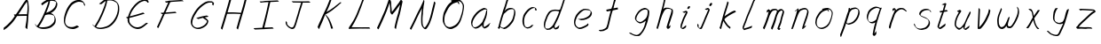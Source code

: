 SplineFontDB: 3.0
FontName: SwanHand
FullName: SwanHand
FamilyName: SwanHand
Weight: Regular
Copyright: Copyright (c) 2016, William Seymour
UComments: "2016-5-23: Created with FontForge (http://fontforge.org)"
Version: 001.000
ItalicAngle: 0
UnderlinePosition: -100
UnderlineWidth: 50
Ascent: 800
Descent: 200
InvalidEm: 0
LayerCount: 2
Layer: 0 0 "Back" 1
Layer: 1 0 "Fore" 0
XUID: [1021 547 -597214956 2349]
FSType: 0
OS2Version: 0
OS2_WeightWidthSlopeOnly: 0
OS2_UseTypoMetrics: 1
CreationTime: 1464011425
ModificationTime: 1465228241
PfmFamily: 17
TTFWeight: 400
TTFWidth: 5
LineGap: 90
VLineGap: 0
OS2TypoAscent: 0
OS2TypoAOffset: 1
OS2TypoDescent: 0
OS2TypoDOffset: 1
OS2TypoLinegap: 90
OS2WinAscent: 0
OS2WinAOffset: 1
OS2WinDescent: 0
OS2WinDOffset: 1
HheadAscent: 0
HheadAOffset: 1
HheadDescent: 0
HheadDOffset: 1
OS2Vendor: 'PfEd'
MarkAttachClasses: 1
DEI: 91125
LangName: 1033
Encoding: ISO8859-1
UnicodeInterp: none
NameList: AGL For New Fonts
DisplaySize: -48
AntiAlias: 1
FitToEm: 0
WinInfo: 64 16 4
BeginPrivate: 1
BlueValues 22 [-7 4 581 596 992 998]
EndPrivate
Grid
424 390 m 0
 444.225018282 382.3711348 465.195067924 384.237789656 486 384 c 0
 520.744887904 386.228154882 556.218382906 385.26195373 590 394 c 0
 611.407453074 399.537310868 637.759697183 398 660 398 c 0
 686.568231507 398 711.76010114 391.40777686 738 388 c 0
 792 386 l 1025
128 18 m 0
 157.018823984 32.550187343 160.748154791 40.9544265455 176 54 c 0
 204.226577253 71.7967817425 229.891615708 87.9988130715 250 118 c 0
 265.467134966 132.841469574 278.88157418 149.740454636 296 162 c 0
 309.533953734 179.454899453 325.309358617 191.415788816 338 212 c 0
 358.32136484 233.565415347 368.382887704 264.072292836 390 286 c 0
 401.01372283 300.489078702 408.4435068 309.299704856 422 322 c 0
 455.239203025 353.519538971 487.322509168 381.904241536 504 426 c 0
 520.663851301 460.42054926 545.503019937 490.793860055 558 528 c 0
 573.286150264 565.837083004 604.219130564 589.953269937 626 620 c 0
 649.033369549 652.957038683 675.002649387 689.205192039 698 724 c 0
 708.566124761 739.986462447 737.350847056 804 758 804 c 0
 818.322941523 764.92746787 817.049737996 676.956893096 812 610 c 0
 807.702480328 540.565533122 797.370408386 472.6658399 788 404 c 0
 777.465429487 326.803243736 761.409749196 251.248171267 746 176 c 0
 730 78 l 0
 728 46 l 1025
EndSplineSet
TeXData: 1 0 0 346030 173015 115343 0 1048576 115343 783286 444596 497025 792723 393216 433062 380633 303038 157286 324010 404750 52429 2506097 1059062 262144
AnchorClass2: "df" "" 
BeginChars: 256 41

StartChar: n
Encoding: 110 110 0
Width: 685
VWidth: 0
Flags: W
HStem: -0 21G<108 144.5 414.5 421> 551 41<392.232 531.74> 551 35<400.246 473.11>
VStem: 547 38<408.115 531.101>
LayerCount: 2
Fore
SplineSet
209 495 m 1xd0
 192 515 l 1
 218 534 266 586 284 586 c 0xb0
 285 586 286 586 287 585 c 0
 295 581 302 567 302 558 c 0
 302 557 302 556 302 555 c 0
 299 543 299 527 297 517 c 1
 327 557 367 570 416 582 c 0
 437 587 455 592 474 592 c 0
 499 592 524 583 550 555 c 1
 577 526 585 500 585 477 c 0
 585 452 576 430 572 409 c 0
 555 321 528 272 500 184 c 0
 485 138 466 100 457 66 c 1
 467 78 500 100 508 105 c 0
 510 106 507 91 507 90 c 1
 506 74 l 1
 488 56 484 52 471 40 c 0
 442 12 425 -0 417 -0 c 0
 412 0 404 5 404 14 c 4
 404 52 445.586773658 162.129860069 464 220 c 0
 492 308 518.458984375 354.293945312 536 442 c 0
 539 457 547 471 547 482 c 0
 547 501 544 516 538 529 c 1
 527 540 508 551 479 551 c 0
 468 551 455.875359929 549.5319098 442 546 c 0
 387 532 348.35533005 518.803299674 320 468 c 0
 248 339 159 0 130 0 c 0
 128 0 109 -2 108 0 c 0
 103 10 100 10 100 12 c 0
 100 14 103 17 108 35 c 0
 166 224 227 352 266 542 c 1
 249 527 226 505 209 495 c 1xd0
EndSplineSet
Validated: 1
EndChar

StartChar: o
Encoding: 111 111 1
Width: 690
VWidth: 0
Flags: W
HStem: 4 37<206.733 337.253> 557 39<453 504.263>
VStem: 100 37<116.486 284.738> 563 27<359.638 491.272>
LayerCount: 2
Fore
SplineSet
306 544 m 5
 302 550 l 4
 288 568 l 5
 310 577 330 577 348 583 c 4
 355 585 363 587 372 589 c 4
 396 592 416 596 435 596 c 4
 451 596 467 594 487 585 c 4
 506 577 536 564 566 519 c 4
 578 501 586 489 588 474 c 4
 589 464 590 454 590 445 c 4
 590 414 583 388 575 352 c 4
 565 302 555 274 537 226 c 4
 518 176 510 154 479 113 c 4
 448 73 427 53 385 36 c 4
 348 20 320 4 285 4 c 4
 277 4 267 5 258 7 c 4
 222 15 185 20 140 82 c 4
 132 92 126 101 121 111 c 5
 105 141 100 165 100 190 c 4
 100 214 105 238 110 267 c 4
 119 324 136 354 165 400 c 4
 198 454 219 485 267 520 c 4
 280 529 289 535 303 542 c 5
 324 550 306 544 306 544 c 5
453 557 m 5
 453 557 455 556 455 555 c 4
 471 539 478 524 479 522 c 4
 480 518 480 515 480 512 c 4
 480 505 479 499 479 493 c 4
 479 491 479 490 479 488 c 5
 446 523 l 5
 446 527 446 535 446 536 c 5
 439 536 434 535 427 533 c 4
 415 530 404 528 393 525 c 4
 359 516 333 507 298 482 c 4
 251 447 230 416 197 362 c 4
 167 316 151 287 142 230 c 4
 139 211 137 194 137 179 c 4
 137 148 144 122 158 95 c 5
 161 90 165 85 166 84 c 4
 169 79 184 56 229 45 c 4
 241 42 253 41 263 41 c 4
 293 41 318 51 352 65 c 4
 394 82 438 112 465 154 c 4
 498 206 503 224 522 274 c 4
 539 322 547 335 556 386 c 4
 560 413 563 427 563 442 c 4
 563 453 561 465 558 484 c 4
 556 495 541 509 540 512 c 5
 531 525 526 535 511 542 c 4
 491 550 476 557 459 557 c 4
 457 557 455 557 453 557 c 5
EndSplineSet
Validated: 1
EndChar

StartChar: a
Encoding: 97 97 2
Width: 738
VWidth: 0
Flags: W
HStem: 13.6555 36.5575<177.48 267.587> 548 41<437.306 523.676>
VStem: 100.308 35.6455<92.8964 230.66> 413.25 40.8033<57.8695 117>
LayerCount: 2
Back
SplineSet
550.125 540 m 0
 522.331054688 582.280273438 481.984375 571.637695312 448.125 561 c 0
 423.763671875 549.05078125 397.576171875 540.998046875 373.125 525 c 0
 333.686523438 493.569335938 290.354492188 464.583984375 256.125 429 c 0
 215.395507812 381.245117188 167.822265625 329.662109375 148.125 270 c 0
 133.48046875 231.15625 116.899414062 191.588867188 121.125 147 c 0
 109.3125 69.1875 187.594726562 15.7431640625 259.125 45 c 0
 304.970703125 60.9638671875 341.188476562 85.4921875 376.125 120 c 0
 418.56640625 158.01171875 456.069335938 201.983398438 481.125 255 c 0
 498.1640625 299.493164062 519.079101562 346.405273438 529.125 396 c 0
 556.026367188 500.90234375 539.079101562 546.48046875 505.125 423 c 0
 472.2578125 350.31640625 451.063476562 269.731445312 445.125 189 c 0
 442.370117188 151.556640625 433.125 116.860351562 433.125 78 c 0
 433.125 50.708984375 441.64453125 39 466.125 39 c 0
 520.88671875 39 579.360351562 102.931640625 625.125 129 c 0
 655.125 156 l 1025
EndSplineSet
Fore
SplineSet
426 214 m 1
 429 246 453 272 468 306 c 0
 486 346 489 363 502 403 c 0
 511 430 515 452 521 478 c 0
 524.696771953 490.938701834 522.41461515 522.668322614 531.519965122 522.668322614 c 0
 532.266832261 522.668322614 533.090315858 522.454842071 534 522 c 0
 540 519 545 524 549 506 c 0
 552.5 492 553.5 482.5 553.5 475.875 c 0
 553.5 469.25 552.5 465.5 552 463 c 0
 550 431 546 413 539 382 c 0
 530 338 524 312 504 272 c 0
 486 235 480 206 462 178 c 0
 461 170 460 162 459 152 c 0
 458 143 457 135 455 128 c 0
 454.322875656 122.131589015 454.053304536 117.180172785 454.053304536 112.69730947 c 0
 454.053304536 97.3188429478 457.225708115 87.4544646701 458 65 c 1
 465 66 460 55 467 58 c 0
 502 72 519 85 550 106 c 0
 584 129 601 145 634 170 c 1
 644 164 l 1
 611 139 619 93 585 70 c 0
 554 49 537 36 502 22 c 0
 494.116432289 18.9678585726 486.968375108 16.671227676 479.663759678 16.671227676 c 0
 474.923067188 16.671227676 470.116432289 17.6385697129 465 20 c 1
 465 20 465.132231405 19.7685950413 465.132231405 19.6123215627 c 0
 465.132231405 19.5326527305 465.097864458 19.4725105729 464.994089754 19.4725105729 c 0
 464.181853133 19.4725105729 459.117647059 23.1568627451 433 50 c 0
 415.956521739 67.0434782609 412.621928166 72.6011342155 412.621928166 76.370674776 c 0
 412.621928166 78.7939508507 414 80.4782608696 414 84 c 0
 413.5 90 413.25 95.75 413.25 101.25 c 0
 413.25 106.75 413.5 112 414 117 c 1
 389 89 368 73 333 50 c 0
 302 30 282 20 246 15 c 0
 240.374109685 14.0998575496 235.203988612 13.6554843416 230.318696264 13.6554843416 c 0
 213.495014235 13.6554843416 200.049216523 18.9254629639 183 29 c 0
 178 32 179 27 140 67 c 0
 114 94 116 96 112 109 c 0
 104.081208782 132.756373654 100.308351736 151.330329592 100.308351736 172.929564594 c 0
 100.308351736 181.333846351 100.879560443 190.196153875 102 200 c 0
 107 243 117 267 137 306 c 0
 160 351 177 374 209 413 c 0
 239 450 258 470 295 500 c 0
 328 526 348 537 387 556 c 0
 416 570 440 589 472 589 c 0
 501 589 514 571 541 560 c 1
 569 519 l 1
 542 530 529 548 500 548 c 0
 468 548 451 534 422 520 c 0
 384 501 363 490 330 464 c 0
 293 434 274 414 244 377 c 0
 212 338 195 315 172 270 c 0
 152 231 142 207 137 164 c 0
 136.28546882 157.747852177 135.953853746 152.133897862 135.953853746 146.941532704 c 0
 135.953853746 123.066641994 142.964960744 108.105117767 152 81 c 0
 154 77 159 73 160 70 c 0
 178.172793719 60.480917576 185.112579562 50.2129679602 202.204943097 50.2129679602 c 0
 204.864063004 50.2129679602 207.768907107 50.4614845178 211 51 c 0
 247 56 267 66 298 86 c 0
 338 112 360 130 391 167 c 0
 396 173 400 178 405 184 c 0
 413 194 420 204 426 214 c 1
EndSplineSet
Validated: 1
EndChar

StartChar: d
Encoding: 100 100 3
Width: 845
VWidth: 0
Flags: W
HStem: -7 38<161.184 269.032> 501 42<432.282 531.887> 521 34<346.369 508.236> 972.16 20G<715.152 724.632>
VStem: 100 35<55.3158 207.431> 367 39<58.1399 66>
LayerCount: 2
Back
SplineSet
782.626953125 547 m 1
 662.626953125 571 l 0
 651.068359375 567.193359375 637.827148438 563.614257812 626.626953125 559 c 0
 592.447265625 543.733398438 554.375 528.80859375 533.626953125 502 c 0
 515.977539062 479.194335938 493.85546875 450.380859375 473.626953125 424 c 0
 473.626953125 423.999023438 473.625976562 423.997070312 470.626953125 415 c 0
 437.626953125 346 l 0
 413.626953125 277 l 0
 392.626953125 211 l 0
 380.626953125 145 l 0
 380.626953125 49 l 0
 396.280273438 16.2021484375 432.9453125 -7.353515625 473.626953125 -2 c 0
 510.854492188 2.8994140625 527.734375 8.7587890625 560.626953125 22 c 0
 611.626953125 76 l 0
 653.626953125 136 l 0
 716.626953125 253 l 0
 725.626953125 268 l 0
 773.626953125 394 l 0
 820.626953125 565 l 0
 854.626953125 711 l 0
 862.626953125 741 l 0
 892.626953125 852 l 0
 910.626953125 922 l 0
 941.626953125 1078 l 0
 960.59765625 1202.14941406 933.4453125 1072.67089844 911.626953125 1015 c 0
 884.626953125 910 l 0
 875.626953125 880 l 0
 839.626953125 769 l 0
 779.626953125 544 l 0
 752.626953125 451 l 0
 713.626953125 337 l 0
 683.626953125 244 l 0
 665.626953125 172 l 0
 650.626953125 67 l 0
 649.591796875 55.9609375 647.626953125 45.5244140625 647.626953125 34 c 0
 647.626953125 16.55078125 657.625976562 7 674.626953125 7 c 0
 705.780273438 7 720.33984375 25.892578125 746.626953125 37 c 0
 815.626953125 103 l 1025
EndSplineSet
Fore
SplineSet
532 501 m 1xdc
 531 501 530 501 530 501 c 0xdc
 502 501 484 517 453 520 c 0
 445 521 438 521 432 521 c 0xbc
 415 521 401 519 383 514 c 0
 349 505 326 502 299 480 c 0
 262 450 249 424 225 384 c 0
 204 349 198 326 183 288 c 0
 166 243 152 218 143 170 c 0
 138 145 135 126 135 106 c 0
 135 93 136 80 139 65 c 0
 142 51 150 47 154 37 c 1
 168 32 179 31 192 31 c 0
 199 31 207 31 216 32 c 0
 233 34 244 34 258 43 c 0
 292 63 313 75 338 105 c 0
 375 149 388 180 414 230 c 0
 459 318 484 366 518 458 c 0
 523 474 528 487 532 501 c 1xdc
504 544 m 0
 506 543 509 543 512 543 c 0xdc
 528 543 555 551 558 561 c 0
 574 604 592 645 605 690 c 0
 620 741 626 752 642 802 c 0
 658 852 654 843 669 894 c 0
 679 928 675 922 684 954 c 0
 688 968 692 992 704 992 c 0
 704.799804688 992 711.360351562 992.16015625 718.944335938 992.16015625 c 0
 730.3203125 992.16015625 744 991.799804688 744 990 c 0
 744 989 729 967 729 966 c 0
 723 937 716 935 710 906 c 0
 698 850 700 865 686 810 c 0
 667 734 645 694 624 618 c 0
 608 560 584 520 568 471 c 0
 564 457 559 442 553 426 c 0
 519 334 494 285 449 198 c 0
 433 166 422 142 406 118 c 1
 407 118 l 1
 406 110 405 102 405 94 c 0
 405 85 406 76 406 66 c 0
 406 61 405 56 405 51 c 0
 405 47 425 56 424 53 c 1
 435 54 421 45 432 50 c 0
 450 58 460 63 475 74 c 0
 501 93 512 106 536 127 c 1
 531 97 l 1
 520 71 529 69 510 41 c 0
 499 26 485 26 467 17 c 0
 456 12 448 9 435 7 c 0
 427 6 422 7 415 11 c 0
 406 16 370 51 368 58 c 0
 367 61 367 63 367 66 c 1
 344 40 324 29 293 10 c 0
 279 2 268 2 251 0 c 0
 233 -2 218 -7 203 -7 c 0
 194 -7 186 -5 177 0 c 0
 174 2 177 -4 141 30 c 0
 101 67 108 75 104 98 c 0
 101 113 100 126 100 138 c 0
 100 158 103 178 108 203 c 0
 117 251 131 275 148 320 c 0
 163 358 169 381 190 416 c 0
 214 457 227 482 264 513 c 0
 291 535 313 538 348 547 c 0
 369 552 380 555 398 555 c 0xbc
 402 555 407 554 413 554 c 0
 448 551 482 549 504 544 c 0
EndSplineSet
Validated: 1
EndChar

StartChar: h
Encoding: 104 104 4
Width: 663
VWidth: 0
Flags: W
HStem: 0 21G<125.479 134.979 415.468 418.708> 567.889 31.7988<360.925 483.895> 978 20G<408.21 413.979>
VStem: 99.9795 32<10.1939 33.9531> 522.575 40.4248<431.769 552.028>
LayerCount: 2
Back
SplineSet
493.72265625 990 m 4
 463.9921875 971.690429688 454.08984375 950.854492188 433.72265625 930 c 4
 388.72265625 837 l 4
 358.72265625 756 l 4
 310.72265625 600 l 4
 308.065429688 579.388671875 299.151367188 560.245117188 292.72265625 540 c 4
 287.302734375 522.93359375 280.302734375 505.385742188 274.72265625 492 c 4
 247.72265625 414 l 4
 211.72265625 303 l 4
 184.72265625 228 l 4
 157.72265625 171 l 4
 151.72265625 153 l 4
 130.72265625 84 l 4
 112.72265625 27 l 4
 139.72265625 96 l 4
 142.72265625 111 l 4
 175.72265625 210 l 4
 217.72265625 318 l 4
 241.72265625 390 l 4
 249.642578125 406.744140625 251.951171875 425.6875 262.72265625 441 c 4
 270.122070312 466.9375 290.84765625 485.533203125 301.72265625 510 c 4
 330.630859375 541.763671875 361.713867188 576.520507812 403.72265625 582 c 4
 468.826171875 590.715820312 536.944335938 556.80078125 529.72265625 492 c 4
 528.91796875 484.784179688 523.17578125 426.948242188 517.72265625 429 c 4
 493.72265625 369 l 4
 466.72265625 297 l 4
 439.72265625 222 l 4
 412.72265625 150 l 4
 388.72265625 81 l 4
 383.502929688 62.5576171875 373.72265625 44.533203125 373.72265625 27 c 4
 373.72265625 21.9873046875 378.48828125 24 382.72265625 24 c 4
 394.108398438 24 407.661132812 41.9541015625 415.72265625 48 c 4
 496.72265625 129 l 1029
EndSplineSet
Fore
SplineSet
204.979492188 231 m 1
 204.979492188 230 l 2
 198.979492188 208 192.979492188 186 185.979492188 160 c 0
 170.979492188 104 137.979492188 1 131.979492188 0 c 0
 130.979492188 0 l 0
 119.979492188 7 100.979492188 19 99.9794921875 31 c 0
 99.9794921875 32 100.979492188 33 100.979492188 34 c 0
 127.979492188 129 143.979492188 174 164.979492188 261 c 0
 177.979492188 313 192.979492188 359 208.979492188 422 c 0
 239.979492188 542 263.334960938 613.916992188 290.979492188 733 c 0
 303.979492188 789 310.979492188 822 324.979492188 877 c 0
 335.057617188 916.590820312 335.979492188 935 344.979492188 972 c 0
 352.213867188 1001.74316406 398.979492188 993 428.979492188 998 c 1
 401.979492188 972 l 2
 387.297851562 957.862304688 388.255859375 965.104492188 380.979492188 936 c 0
 371.979492188 900 369.057617188 884.590820312 358.979492188 845 c 0
 344.979492188 790 340.286132812 755.184570312 325.979492188 700 c 0
 311.979492188 646 299.979492188 602 288.979492188 560 c 1
 297.979492188 571 309.979492188 580 324.979492188 589 c 0
 335.979492188 595 345.979492188 598 355.979492188 599 c 0
 359.729492188 599.5 363.541992188 599.6875 367.463867188 599.6875 c 0
 379.229492188 599.6875 391.979492188 598 406.979492188 598 c 0
 436.979492188 597 452.979492188 597 481.979492188 585 c 0
 522.979492188 571 554.979492188 556 559.979492188 532 c 0
 560.979492188 528 560.979492188 523 561.979492188 518 c 0
 562.680664062 511.219726562 563 503.947265625 563 496.4765625 c 0
 563 471.99609375 559.576171875 445.388671875 554.979492188 427 c 0
 536.979492188 361 521.979492188 324 500.979492188 258 c 0
 475.979492188 181 457.979492188 135 438.979492188 63 c 1
 442.979492188 69 448.979492188 74 454.979492188 80 c 2
 483.979492188 112 l 1
 491.979492188 81 l 1
 479.979492188 44 484.979492188 40 456.979492188 20 c 0
 436.979492188 6 449.979492188 15 418.979492188 4 c 0
 418.874023438 3.982421875 418.764648438 3.9736328125 418.651367188 3.9736328125 c 0
 412.284179688 3.9736328125 392.979492188 31 392.979492188 31 c 2
 385.979492188 38 382.979492188 44 381.979492188 50 c 0
 380.979492188 61 387.979492188 70 389.979492188 79 c 0
 411.979492188 162 429.979492188 208 455.979492188 290 c 0
 476.979492188 356 491.979492188 392 509.979492188 458 c 0
 515.159179688 479.583007812 522.575195312 495.203125 522.575195312 513.870117188 c 0
 522.575195312 516.825195312 522.389648438 519.856445312 521.979492188 523 c 0
 521.979492188 526 520.979492188 529 519.979492188 532 c 0
 517.979492188 544 511.979492188 545 499.979492188 554 c 1
 483.979492188 559 472.979492188 566 450.979492188 567 c 0
 437.646484375 567 426.090820312 567.888671875 415.423828125 567.888671875 c 0
 410.090820312 567.888671875 404.979492188 567.666992188 399.979492188 567 c 0
 389.979492188 566 380.979492188 564 369.979492188 558 c 0
 335.979492188 539 321.979492188 518 304.979492188 486 c 0
 285.979492188 449 270.979492188 418 258.979492188 388 c 0
 243.979492188 349 232.979492188 312 215.979492188 262 c 0
 211.979492188 252 208.979492188 241 204.979492188 232 c 2
 204.979492188 231 l 1
EndSplineSet
Validated: 1
EndChar

StartChar: e
Encoding: 101 101 5
Width: 700
VWidth: 0
Flags: W
HStem: 2.21115 21G<251.864 259.287> 547.858 33.3384<363.157 518.079>
VStem: 100.367 37.0026<109.485 274.345> 570.531 33.5942<430.316 489.105>
LayerCount: 2
Back
SplineSet
263.044921875 272 m 0
 299.640625 275.756835938 354.200195312 278.6015625 381.044921875 288 c 0
 405.39453125 296.525390625 432.360351562 301.2421875 453.044921875 312 c 0
 501.798828125 334.944335938 542.079101562 364.626953125 564.044921875 411 c 0
 573.520507812 431.00390625 582.044921875 448.78515625 582.044921875 480 c 0
 583.815429688 538.719726562 532.743164062 556.13671875 480.044921875 561 c 0
 440.016601562 564.694335938 405.807617188 576.5546875 380.044921875 562.83203125 c 0
 355.314453125 549.659179688 340.916015625 539.342773438 317.044921875 524.512695312 c 0
 293.098632812 509.635742188 259.748046875 495.278320312 243.044921875 470.758789062 c 0
 236.780273438 461.5625 214.533203125 437.88671875 208.1875 427 c 0
 200.373046875 413.59375 188.124023438 394.4921875 176.280273438 382 c 0
 144.466796875 322 l 0
 122.325195312 234 l 0
 116.043945312 139 l 0
 163.58984375 59 l 0
 236.044921875 20.234375 l 0
 357.044921875 45 l 0
 414.044921875 72 l 0
 420.044921875 78 l 0
 490.044921875 123 l 0
 506.044921875 150 l 1025
EndSplineSet
Fore
SplineSet
300 255 m 1
 205 288 l 1
 249 293 316 292 359 303 c 0
 400 313 423 322 460 342 c 0
 492 360 511 372 535 400 c 0
 554 423 558 440 566 469 c 0
 568.704164999 479.816659995 570.530828997 484.19831265 570.530828997 489.105486612 c 0
 570.530828997 493.27167534 569.214169002 497.816659995 566 507 c 0
 566 508 555 520 555 521 c 1
 544 527 540 533 525 536 c 0
 503 541 490 542 467 544 c 0
 449.483243692 545.297537504 436.596397215 547.85777769 422.605046269 547.85777769 c 0
 415.030390993 547.85777769 407.132012444 547.107387487 398 545 c 0
 378 540 369 535 351 525 c 0
 330 512 319 500 300 485 c 0
 278 468 268 455 250 435 c 0
 230 412 217 400 201 374 c 0
 183 345 175 327 163 295 c 0
 151 262 144 243 139 208 c 0
 137.937742252 198.705244702 137.369155795 190.186258577 137.369155795 182.087194592 c 0
 137.369155795 159.688711259 141.717902119 140.501938014 152 117 c 0
 164 91 171 91 186 72 c 1
 194 66 217 49 227 46 c 0
 246 41 229 42 248 44 c 0
 275 47 284 46 309 55 c 0
 350 70 372 80 411 100 c 0
 435 112 448 120 469 137 c 0
 479 145 482 153 490 164 c 1
 506 149 l 1
 506 145.571428571 506.163265306 141.163265306 506.163265306 136.428571429 c 0
 506.163265306 124.591836735 505.142857143 110.714285714 498 105 c 0
 477 88 469 78 445 66 c 0
 406 46 385 34 344 19 c 0
 319 10 305 7 278 4 c 0
 269.502941686 3.105572809 262.605883371 2.211145618 255.96718427 2.211145618 c 0
 247.761300899 2.211145618 239.950155281 3.577708764 230 8 c 0
 206 18 157 52 134 80 c 1
 116 103 111 126 105 154 c 0
 101.656854249 170.238136502 100.366557715 183.51104636 100.366557715 196.7600042 c 0
 100.366557715 211.252195506 101.910369 225.715728753 104 244 c 0
 109 279 116 298 128 331 c 0
 140 363 148 381 165 410 c 0
 182 436 195 448 215 471 c 0
 233 491 243 504 265 521 c 0
 284 536 296 541 318 553 c 0
 336 564 345 571 365 576 c 0
 381.483339502 579.803847577 393.143593539 581.196152423 406.350998904 581.196152423 c 0
 413.976297946 581.196152423 422.117314098 580.732050808 432 580 c 0
 455 578 468 577 490 572 c 0
 508 568 518 567 533 557 c 0
 549 546 592 503 598 486 c 0
 602.083333333 474.333333333 604.125 465.048611111 604.125 455.366898148 c 0
 604.125 448.451388889 603.083333333 441.333333333 601 433 c 0
 594 404 589 387 570 364 c 0
 546 336 527 324 495 306 c 0
 458 286 435 277 394 267 c 0
 351 257 344 260 300 255 c 1
EndSplineSet
Validated: 1
EndChar

StartChar: s
Encoding: 115 115 6
Width: 687
VWidth: 0
Flags: W
HStem: -18.2414 36<230.174 373.598> 545.09 36.4397<392.008 528.671>
VStem: 519.25 36<133.774 242.594>
LayerCount: 2
Back
SplineSet
567.026367188 503 m 0
 573.858398438 556.028320312 497.67578125 563.64453125 457.026367188 563 c 0
 376.993164062 561.731445312 258.076171875 500.529296875 275.026367188 409 c 4
 280.026367188 382 315.74609375 380.520507812 335.026367188 369 c 4
 417.026367188 320 539.026367188 311.6640625 539.026367188 181 c 0
 539.026367188 73.9853515625 396.913085938 3 305.026367188 3 c 0
 219.91015625 -0.009765625 130.397460938 60.0234375 117.026367188 147 c 1024
EndSplineSet
Fore
SplineSet
571 493 m 0
 561 502 552 513 551 518 c 0
 550 524 549 532 549 533 c 1
 536 540 529 541 512 543 c 0
 500.875388203 544.236067977 492.042572473 545.090169944 482.66873708 545.090169944 c 0
 476.875388203 545.090169944 470.875388203 544.763932023 464 544 c 0
 435 540 418 539 392 527 c 0
 350 508 331 493 305 455 c 0
 294 440 293 429 290 410 c 1
 289 404 289 399 290 397 c 1
 320 380 334 376 366 361 c 0
 394 349 412 345 443 329 c 0
 466 316 491 300 520 266 c 1
 545 238 546 224 551 207 c 1
 554.062870566 195.973665961 555.249505911 187.574061232 555.249505911 178.583053057 c 0
 555.249505911 172.896640198 554.774851773 166.973665961 554 160 c 1
 552 138 550 125 541 106 c 0
 531 84 521 74 505 57 c 0
 487 38 476 27 453 15 c 0
 431 3 416 2 392 -4 c 0
 366 -11 351 -17 324 -18 c 0
 320.042190121 -18.1583123952 316.309945571 -18.241436347 312.731846777 -18.241436347 c 0
 293.708438024 -18.241436347 279.042190121 -15.8918132338 258 -10 c 1
 235 -4 220 3 197 18 c 0
 171 36 149 60 133 81 c 1
 115 104 113 115 106 130 c 1
 102 142 102 149 100 160 c 0
 99 165 107 161 116 152 c 0
 126 144 135 133 136 128 c 0
 138 117 138 110 141 102 c 1
 149 83 155 76 159 71 c 1
 171 56 170 58 182 50 c 0
 197 39 204 32 227 26 c 1
 247.200502516 20.1081867662 260.31662479 17.758563653 278.870320401 17.758563653 c 0
 282.3600712 17.758563653 286.042190121 17.8416876048 290 18 c 0
 317 19 332 25 358 32 c 0
 382 38 397 39 419 51 c 0
 440 63 451 74 469 93 c 0
 485 110 495 120 505 140 c 0
 514 159 516 172 518 194 c 0
 518.774851773 200.973665961 519.249505911 206.596442563 519.249505911 211.798764486 c 0
 519.249505911 220.024357685 518.062870566 227.198814188 515 237 c 1
 512 258 501 267 499 269 c 1
 492 277 493 280 468 293 c 0
 442 307 424 313 394 327 c 0
 364 340 345 347 313 365 c 0
 308 368 278 385 260 413 c 0
 260 413 260 414 259 414 c 0
 252 427 252 434 254 444 c 1
 257 463 258 475 269 491 c 0
 295 529 316 544 358 563 c 0
 384 575 401 576 430 580 c 0
 436.615800423 581.102633404 442.691245103 581.529822128 448.623543568 581.529822128 c 0
 458.831600847 581.529822128 468.615800423 580.264911064 480 579 c 0
 497 577 507 575 524 566 c 1
 540 558 563 537 577 518 c 0
 577 517 578 516 579 515 c 0
 589 499 585 494 587 486 c 0
 588 481 581 485 571 493 c 0
EndSplineSet
Validated: 1
EndChar

StartChar: i
Encoding: 105 105 7
Width: 470
VWidth: 0
Flags: W
HStem: 6 30<137.418 176.113> 567 80<308.101 353.386>
VStem: 100 36.7399<36.0045 135.562> 293 76<582.222 632.963>
LayerCount: 2
Fore
SplineSet
369 621 m 0
 366 600 347 576 326 569 c 0
 322 568 318 567 315 567 c 0
 303 566 294 575 293 588 c 0
 293 589 294 592 294 595 c 0
 297 616 316 640 337 647 c 0
 341 648 345 649 348 649 c 0
 360 650 369 642 370 628 c 0
 370 625 369 624 369 621 c 0
181 470 m 0
 169 476 151 481 154 482 c 0
 184 493 215 503 245 515 c 0
 250 517 251 524 269 513 c 0
 298 498 299 484 299 484 c 1
 299.064037816 482.527130239 299.095268897 481.12397479 299.095268897 479.782130165 c 0
 299.095268897 460.170033584 292.423659659 453.655205871 284 434 c 0
 258 373 236 341 209 280 c 0
 189 235 181 207 165 161 c 0
 154 132 145 117 141 88 c 0
 138.531373033 74.011113856 136.739870411 64.7620981232 136.739870411 54.1238722745 c 0
 136.739870411 51.8339895115 136.822875656 49.4797408225 137 47 c 0
 137 44 137 42 137 39 c 2
 137 39 137 36 137 36 c 1
 142 36 148 37 154 39 c 0
 169 43 177 52 189 61 c 0
 217 80 227 93 254 113 c 0
 257 113 255 109 260 98 c 0
 264 88 261 83 261 80 c 0
 253 52 252 51 225 31 c 0
 213 22 204 14 189 10 c 0
 182 8 176 6 170 6 c 0
 162 6 153 8 139 16 c 0
 122 26 109 41 107 44 c 0
 100 53 102 59 101 65 c 0
 101 68 101 71 100 73 c 0
 100 89 102 99 105 116 c 0
 109 145 118 160 129 189 c 0
 145 235 153 262 173 308 c 0
 200 368 221 401 248 462 c 0
 251 468 252 472 255 477 c 1
 240 471 229 467 209 459 c 0
 205 459 191 465 181 470 c 0
EndSplineSet
Validated: 1
EndChar

StartChar: j
Encoding: 106 106 8
Width: 618
VWidth: 0
Flags: W
HStem: 4.87613 33.1239<154.182 194.661> 575.878 20G<395.513 400.77> 645 92<455.553 497.801>
VStem: 99.72 36.28<56.6663 141.738> 438 80<665.264 720.041>
LayerCount: 2
Back
SplineSet
94.3974609375 534 m 0
 123.2265625 540.89453125 137.013671875 548.342773438 158.397460938 556 c 0
 166.857421875 559.029296875 181.551757812 564 190.397460938 564 c 0
 200.649414062 566.676757812 194.255859375 552.282226562 196.397460938 546 c 0
 193.744140625 519.389648438 185.73828125 499.64453125 174.397460938 476 c 0
 160.465820312 444.665039062 144.377929688 407.80859375 138.397460938 372 c 0
 128.875976562 349.354492188 119.717773438 327.02734375 108.397460938 306 c 0
 99.0263671875 289.713867188 90.7490234375 274.6015625 84.3974609375 258 c 0
 71.2314453125 236.711914062 66.1572265625 212.595703125 58.3974609375 190 c 0
 50.1494140625 173.725585938 44.8046875 156.198242188 38.3974609375 140 c 0
 34.392578125 129.876953125 30.3720703125 119.80859375 26.3974609375 110 c 0
 10.3974609375 66 l 0
 -7.6025390625 6 l 4
 -30.6025390625 -32 l 0
 -42.974609375 -37.2490234375 -46.369140625 -46 -63.6025390625 -46 c 0
 -102.801757812 -46 -120.602539062 10 -120.602539062 36 c 0
 -120.602539062 49.998046875 -122.602539062 67 -121.602539062 81 c 1024
EndSplineSet
Fore
SplineSet
517 705 m 0
 513 681 492 654 470 647 c 0
 466 646 462 645 459 645 c 0
 446 645 438 655 438 670 c 0
 438 672 438 675 438 678 c 0
 442 703 463 730 485 737 c 0
 489 738 493 739 496 739 c 0
 509 739 518 729 518 713 c 0
 518 710 517 708 517 705 c 0
334 551 m 0
 327 555 309 564 311 565 c 0
 342 576 358 584 389 592 c 0
 390.964956139 592.491239035 392.929912279 595.878267542 398.095549276 595.878267542 c 0
 403.445438592 595.878267542 412.228410081 592.245307024 428 578 c 0
 430 576 432 574 433 572 c 0
 446.589484596 557.792811559 449.495344059 550.072109805 449.495344059 544.359787233 c 0
 449.495344059 540.824437776 448.382296155 538.058369238 448 535 c 1
 438 498 427 480 413 445 c 0
 390 391 376 361 353 307 c 0
 334 264 325 239 307 195 c 0
 288 151 277 126 257 82 c 0
 246 58 244 41 227 20 c 1
 220 10 211 6 198 5 c 0
 196.766894978 4.91779299852 195.554063929 4.87613394359 194.356506865 4.87613394359 c 0
 180.986484018 4.87613394359 169.520273973 10.0686910193 153 22 c 0
 123 43 111 66 107 76 c 1
 100 91 101 102 100 116 c 0
 99.8 118.6 99.72 121 99.72 123.28 c 0
 99.72 132.4 101 139.6 101 150 c 0
 101 153 109 149 119 141 c 0
 128 133 136 123 136 119 c 0
 136 108.6 134.72 101.4 134.72 92.792 c 0
 134.72 90.64 134.8 88.4 135 86 c 0
 136 71 136 61 141 49 c 1
 142 46 143 45 144 42 c 1
 147 41 155 38 166 38 c 0
 178 39 186 42 193 52 c 1
 209 73 211 89 222 113 c 0
 242 158 253 182 272 227 c 0
 291 270 299 295 318 339 c 0
 341 392 356 422 378 476 c 0
 391 508 401 525 410 556 c 1
 387 549 388 549 362 539 c 0
 360 538 346 544 334 551 c 0
EndSplineSet
Validated: 1
EndChar

StartChar: f
Encoding: 102 102 9
Width: 862
VWidth: 0
Flags: W
HStem: -59 32<108.436 221.188> 494 50<316.677 419.727> 942 55<657.824 730.114>
LayerCount: 2
Back
SplineSet
642 553 m 1
 320 492 l 1053
631 606 m 1
 308 543 l 1049
EndSplineSet
Fore
SplineSet
754 951 m 0
 762 937 764 924 760 926 c 0
 738 932 728 941 708 942 c 0
 707 942 705 942 704 942 c 0
 686 942 678 932 661 922 c 0
 638 908 624 904 607 880 c 0
 583 846 577 822 564 781 c 0
 543 718 534.482443733 681.170996797 520 616 c 0
 518 607 514 590 512 583 c 1
 541 586 593 600 630 606 c 0
 632.961316433 606.480213476 632 592 635 576 c 0
 637.971563339 560.151662191 642.943746462 554.578235912 640 554 c 0
 584 543 537 532 492 524 c 1
 482 495 475.965956721 479.010103934 465 442 c 0
 441 361 409 212 388 131 c 0
 366 47 381 98 355 21 c 0
 351 7 351 13 346 8 c 0
 337 -2 346 5 331 -6 c 0
 311 -20 265 -43 243 -51 c 0
 228 -58 226 -59 220 -59 c 0
 218 -59 216 -59 212 -59 c 0
 210 -59 207 -59 204 -59 c 0
 173 -62 181 -64 149 -64 c 0
 146 -64 117 -62 108 -48 c 0
 100 -34 99 -27 102 -27 c 0
 133 -27 126 -26 157 -24 c 0
 181 -22 195 -23 217 -13 c 0
 240 -3 252 1 273 14 c 0
 296 29 278 16 299 35 c 0
 317 51 306 32 321 71 c 0
 352 151 355 202 376 286 c 0
 398 367 405.372946089 413.118838266 432 493 c 0
 437 508 435 502 439 514 c 1
 404 513 369.01171875 494 325 494 c 0
 322 494 321 500 316 518 c 0
 311.450010797 534.379961132 308.046518826 543.472406718 311 544 c 4
 377.144443105 555.815671673 404.675759299 564.622152494 453 571 c 5
 460 595 478.28885801 637.198724772 487 667 c 0
 506 732 510 771 531 834 c 0
 544 875 552 901 575 935 c 0
 592 959 607 962 629 976 c 0
 645 987 655 996 674 997 c 0
 676 997 679 997 681 997 c 0
 700 996 712 985 731 980 c 0
 736 978 746 965 754 951 c 0
EndSplineSet
Validated: 1
EndChar

StartChar: c
Encoding: 99 99 10
Width: 598
VWidth: 0
Flags: W
HStem: 8.39952 34.5984<193.445 300.535> 593.811 27.9527<370.338 446.187>
VStem: 96.3564 46.0498<104.946 343.213> 455 43<548.327 585.375>
LayerCount: 2
Back
SplineSet
355.241210938 496 m 0
 375.82421875 501.216796875 367.045898438 511.899414062 369.241210938 522 c 0
 366.323242188 541.53125 349.138671875 545.131835938 335.241210938 550 c 0
 312.32421875 557.884765625 293.116210938 570.3671875 265.241210938 570 c 0
 238.232421875 571.26953125 221.005859375 562.157226562 203.241210938 550 c 0
 187.711914062 538.916992188 172.866210938 531.846679688 159.241210938 520 c 0
 147.272460938 512.180664062 133.805664062 501.596679688 121.241210938 490 c 0
 104.306640625 484.094726562 98.4677734375 471.752929688 83.2412109375 462 c 0
 76.37109375 457.599609375 63.44140625 439.926757812 61.2412109375 434 c 0
 33.2412109375 402 l 0
 5.2412109375 368 l 0
 -16.7587890625 330 l 0
 -21.525390625 320.788085938 -22.0849609375 308.845703125 -26.7587890625 300 c 0
 -29.728515625 282.440429688 -37.17578125 267.051757812 -38.7587890625 250 c 0
 -49.4033203125 229.435546875 -54.5244140625 204.07421875 -54.7587890625 178 c 0
 -54.923828125 159.754882812 -60.7587890625 142.140625 -60.7587890625 122 c 0
 -53.49609375 72.7626953125 -20.345703125 36.2197265625 33.2412109375 34 c 0
 69.9111328125 32.84375 108.573242188 32.703125 131.241210938 50 c 0
 145.2265625 60.890625 161.073242188 68.80078125 177.241210938 82 c 1024
EndSplineSet
Fore
SplineSet
464 530 m 0
 452 538 444 546 445 548 c 0
 449 555 454 560 455 567 c 1
 456 576 455 581 451 588 c 1
 450 590 449 591 449 591 c 1
 440.282917549 592.74341649 432.916724457 593.811388301 425.723839331 593.811388301 c 0
 420.539501058 593.811388301 415.445195209 593.25658351 410 592 c 0
 389 588 373 583 354 571 c 0
 322 550 306 542 279 514 c 0
 240 474 223 449 192 404 c 0
 169 370 163 341 153 301 c 0
 145.746301613 270.006925075 142.406200438 247.710732842 142.406200438 222.354754564 c 0
 142.406200438 209.259208366 143.29713563 195.347497949 145 179 c 0
 149 138 150 109 169 76 c 0
 183 52 196 54 197 53 c 1
 206.899238535 49.7002538218 216.117956767 42.997906131 232.515559632 42.997906131 c 0
 235.995367913 42.997906131 239.798477069 43.2997461782 244 44 c 0
 272 48 289 52 312 67 c 0
 334 81 330 83 348 104 c 0
 350 106 364 108 378 107 c 0
 378.42504902 106.969639356 378.857472189 106.95494878 379.296401958 106.95494878 c 0
 392.46267517 106.95494878 411.483447279 120.173214486 412.943504747 120.173214486 c 0
 413.002606814 120.173214486 413.032934391 120.15155541 413.032934391 120.106483773 c 0
 413.032934391 120.079503827 413.022067303 120.044134606 413 120 c 0
 395 100 371 59 348 44 c 0
 325 29 312 20 284 16 c 0
 270.408537152 13.8253659444 259.477155523 8.39952151167 244.457034703 8.39952151167 c 0
 231.849296424 8.39952151167 216.360732819 12.2224383892 194 25 c 0
 148 51 132 74 121 98 c 0
 105 136 102 158 98 198 c 0
 96.873774392 208.811765837 96.3563731616 218.913236566 96.3563731616 228.612965311 c 0
 96.3563731616 261.976228011 102.477696338 290.586520715 111 327 c 0
 120 367 125 395 148 429 c 0
 179 474 197 501 236 541 c 0
 263 568 280 577 313 598 c 0
 332 611 348 616 370 620 c 0
 375.670319744 621.193751525 381.607834996 621.764046867 387.759384913 621.764046867 c 0
 402.220331945 621.764046867 417.86407127 618.61249695 434 613 c 0
 474 599 490 569 492 566 c 0
 497 557 499 550 498 540 c 1
 496 532 491 528 487 522 c 0
 486 519 475 523 464 530 c 0
EndSplineSet
Validated: 1
EndChar

StartChar: l
Encoding: 108 108 11
Width: 573
VWidth: 0
Flags: W
HStem: -20 24G<141.5 141.5 147 147.5> -7.22187 21G<145.5 145.5 164.541 171.626>
VStem: 99.9149 36<31.5089 100.116>
LayerCount: 2
Back
SplineSet
480.112304688 954 m 4
 464.434570312 943.6328125 457.95703125 927.37890625 450.112304688 912 c 0
 417.112304688 831 l 0
 366.112304688 690 l 0
 330.112304688 603 l 0
 255.112304688 435 l 0
 246.112304688 414 l 0
 204.112304688 300 l 0
 144.112304688 150 l 0
 120.112304688 72 l 0
 120.112304688 48 l 0
 120.112304688 20.994140625 133.782226562 18 162.112304688 18 c 0
 207.641601562 18 251.176757812 42.201171875 294.112304688 54 c 0
 354.112304688 90 l 1025
EndSplineSet
Fore
SplineSet
141 4 m 1xa0
 140 4 140 4 141 4 c 1xa0
439 884 m 0
 454 886 454 886 456 886 c 0
 463 886 493 893 486 881 c 0
 472 857 447 835 435 809 c 0
 417 768 426 791 410 749 c 0
 391 700 381 669 361 620 c 0
 339 566 327 537 304 485 c 0
 281 433 268 404 248 351 c 0
 228 299 220 269 200 217 c 0
 181 168 167 141 150 91 c 0
 143.401695159 71.2050854763 135.914867322 59.4068779118 135.914867322 39.6922107254 c 0
 135.914867322 38.4920105897 135.942614977 37.262470499 136 36 c 0
 136 34 137 31 137 31 c 1
 144 34 149 37 157 39 c 0
 182 45 196 49 221 56 c 0
 247 64 261 68 287 78 c 0
 309 86 346 103 367 112 c 0
 370 113 365 97 363 84 c 0
 361 70 358 58 355 57 c 0
 334 48 343 51 322 42 c 0
 296 32 281 28 255 20 c 0
 230 13 216 9 191 3 c 0
 181.819375037 0.881394239305 176.628519291 -7.22186534706 166.62248688 -7.22186534706 c 0x60
 162.459721211 -7.22186534706 157.463557755 -5.81937503699 151 -2 c 1
 151 -2 150 -2 150 -2 c 2
 149 -1 148 -1 147 0 c 1
 147 -0 148 -1 149 -1 c 1
 141 4 124 17 112 33 c 0
 100 50 101 58 100 68 c 0
 99.9426149773 69.3772405444 99.9148673221 70.7149645988 99.9148673221 72.017140559 c 0
 99.9148673221 93.4068779118 107.401695159 105.205085476 114 125 c 0
 131 175 145 202 164 251 c 0
 184 303 192 333 212 385 c 0
 232 438 246 467 268 519 c 0
 291 572 305 604 327 658 c 0
 347 707 331 669 350 718 c 0
 366 760 361 746 378 787 c 0
 389 813 391 824 405 848 c 0
 412 860 416 872 422 884 c 0
 423 886 421 882 439 884 c 0
147 0 m 1
 144 1 142 3 141 4 c 1xa0
 142 3 144 2 147 0 c 1
EndSplineSet
Validated: 1
EndChar

StartChar: m
Encoding: 109 109 12
Width: 794
VWidth: 0
Flags: W
HStem: -4 21G<545 554.5> 524 44.1322<571.886 644.809> 538 38.6333<376.012 479.31>
VStem: 327.694 39.3058<13.5915 49.4782> 654 42.0215<421.371 517.766>
LayerCount: 2
Back
SplineSet
142.262695312 495 m 0
 184.989257812 518.22265625 190.087890625 538.926757812 226.262695312 546 c 0
 239.8984375 546 238.262695312 544.106445312 238.262695312 531 c 0
 238.604492188 515.702148438 239.198242188 500.811523438 229.262695312 489 c 0
 225.956054688 485.069335938 217.61328125 454.620117188 217.262695312 450 c 0
 193.262695312 372 l 0
 163.262695312 276 l 0
 139.262695312 204 l 0
 128.825195312 195.045898438 127.065429688 178.654296875 121.262695312 165 c 0
 110.393554688 140.516601562 95.1845703125 118.805664062 88.2626953125 93 c 0
 85.19921875 81.578125 82.0966796875 68.712890625 76.2626953125 57 c 0
 103.262695312 126 l 0
 151.262695312 228 l 0
 175.262695312 294 l 0
 193.262695312 357 l 0
 223.262695312 435 l 0
 259.262695312 492 l 0
 272.467773438 518.068359375 300.4765625 542.466796875 329.262695312 551 c 0
 355.041992188 558.642578125 377.333984375 561 406.262695312 561 c 0
 439.9921875 561 463.262695312 546.717773438 463.262695312 513 c 0
 463.262695312 492 l 0
 433.262695312 426 l 0
 403.262695312 333 l 0
 388.262695312 273 l 0
 385.262695312 264 l 0
 361.262695312 198 l 0
 334.262695312 138 l 0
 310.262695312 72 l 0
 301.262695312 51 l 0
 325.262695312 126 l 0
 358.262695312 210 l 0
 415.262695312 366 l 0
 436.262695312 423 l 0
 442.7890625 436.489257812 447.892578125 441.959960938 451.262695312 456 c 0
 461.840820312 500.069335938 520.594726562 555 571.262695312 555 c 0
 591.888671875 555 620.544921875 537.036132812 623.262695312 514 c 0
 624.802734375 500.948242188 619.325195312 482.541015625 616.262695312 471 c 0
 609.275390625 444.66796875 600.3046875 423.35546875 594.262695312 399 c 0
 586.146484375 366.283203125 576.073242188 338.439453125 567.262695312 304 c 0
 556.262695312 261 543.67578125 212.842773438 525.262695312 175 c 0
 500.176757812 123.443359375 482.713867188 68.7802734375 462.262695312 18 c 0
 505.262695312 43 l 1029
EndSplineSet
Fore
SplineSet
228 376 m 2xb8
 236 403 240 422 248 452 c 0
 254 475 260 488 265 508 c 1
 262 506 257 502 252 498 c 0
 237 487 229 479 214 468 c 0
 213.885575221 467.923716814 213.774060004 467.886712718 213.665287886 467.886712718 c 0
 210.922262033 467.886712718 209.923716814 491.419557524 208 502 c 0
 205 516 206 526 208 528 c 0
 223 539 201 523 216 534 c 0
 229 544 235 550 248 556 c 0
 249.651387819 557.100925213 251.302775638 563.656013882 258.124813677 563.656013882 c 0
 263.696057146 563.656013882 272.715728614 559.284271386 288 544 c 0
 298 533 303 526 305 522 c 1
 309 528 314 534 319 540 c 0
 336 557 351 560 372 569 c 1
 388 574 397 575 413 575 c 0
 424.47826087 575 433.778827977 576.633270321 443.600147941 576.633270321 c 0xb8
 452.603024575 576.633270321 462.043478261 575.260869565 474 570 c 0
 484 565 508 548 523 527 c 1
 531 535 540 542 551 549 c 0
 569 561 582 568 604 568 c 0
 606.909090909 568 609.752066116 568.132231405 612.667167543 568.132231405 c 0
 625.785123967 568.132231405 640.363636364 565.454545455 669 536 c 0
 691.475844792 513.524155208 696.021500109 500.403191881 696.021500109 490.553230856 c 0
 696.021500109 484.626316744 694.375670978 479.883722714 694 475 c 0
 693 453 687 442 681 420 c 0
 670 385 662 366 652 331 c 0
 642 297 638 278 629 244 c 0
 622 215 620 199 610 171 c 0
 597 134 586 115 571 78 c 0
 565 60 562 56 560 50 c 1
 563 47 565 45 567 43 c 0
 570.017908687 39.9820913127 574.401983301 38.9678926513 578.997793917 38.9678926513 c 0
 588.418736701 38.9678926513 598.729411447 43.2296382129 599.985745178 43.2296382129 c 0
 600.069816984 43.2296382129 600.113342832 43.2105538252 600.113342832 43.1698308575 c 0
 600.113342832 43.1322833995 600.076340467 43.0763404667 600 43 c 0
 570 1 l 1
 555 -9 564 -2 545 -4 c 0
 545 -4 524 2 509 28 c 0
 506.540125222 32.1817871231 505.592996425 36.0005152107 505.592996425 39.4859535883 c 0
 505.592996425 50.1696851552 514.491974956 57.7219123448 516 63 c 0
 526 93 524 85 535 114 c 0
 549 151 561 169 574 206 c 0
 584 234 586 250 593 279 c 0
 602 313 606 332 616 366 c 0
 626 401 634 421 644 456 c 0
 650 477 653 481 654 502 c 0
 655 509 646 513 645 518 c 1
 641 519 632 524 624 524 c 0xd8
 603 524 605 524 586 512 c 0
 564 498 551 487 537 464 c 0
 512 423 503 396 487 350 c 0
 472 306 471 279 456 235 c 0
 445 197 436 176 422 140 c 0
 402 89 393 59 367 10 c 0
 367 10 365.2421875 6.7041015625 360.696594238 6.7041015625 c 0
 355.544921875 6.7041015625 346.8125 10.9375 333 29 c 0
 329.22627665 34.0316311327 327.694190288 39.8544282609 327.694190288 46.1182235438 c 0
 327.694190288 69.7316356362 349.46755908 99.6123285383 355 117 c 0
 369 152 377 170 389 205 c 0
 404 247 411 269 425 310 c 0
 438 348 443 370 456 407 c 0
 467 435 475 451 486 479 c 0
 490.30384635 491.296703857 492.339558814 497.16702837 492.339558814 504.513301906 c 0
 492.339558814 509.115390502 491.540659229 514.296703857 490 522 c 1
 490 524 481 530 480 532 c 1
 465 537 468 538 447 538 c 0
 431 538 422 537 407 532 c 1
 386 523 371 520 355 503 c 0
 329 474 320 453 302 419 c 0
 285 388 302 423 280 370 c 0
 278 366 266 333 265 329 c 0
 250 278 237 248 219 199 c 0
 207 165 198 146 184 113 c 0
 171 84 165 68 151 40 c 0
 147.452652336 32.9053046729 144.691784388 14.0134136152 135.045124458 14.0134136152 c 0
 133.814181351 14.0134136152 132.471120093 14.3210214953 131 15 c 0
 114 23 100 53 100 53 c 1
 109 80 119 93 130 119 c 0
 146 157 157 179 171 218 c 0
 188 263 193 290 211 334 c 0
 217 349 222 362 227 374 c 0
 228 376 l 2xb8
EndSplineSet
Validated: 1
EndChar

StartChar: b
Encoding: 98 98 13
Width: 698
VWidth: 0
Flags: W
HStem: -0.66575 35.8261<237.287 307.416> 558.523 36<415.697 539.988> 973 20G<461.5 469.551>
VStem: 562 36.01<378.121 534.991>
LayerCount: 2
Back
SplineSet
477.020507812 1039 m 1
 450.020507812 943 l 0
 437.810546875 917.265625 427.836914062 890.684570312 417.020507812 862 c 0
 410.234375 844.004882812 404.642578125 822.749023438 402.020507812 805 c 0
 372.020507812 748 l 0
 348.020507812 691 l 0
 321.020507812 625 l 0
 294.020507812 565 l 0
 264.020507812 487 l 0
 246.020507812 421 l 0
 225.020507812 358 l 0
 207.020507812 292 l 0
 199.950195312 268.029296875 194.5625 243.361328125 186.020507812 220 c 0
 178.068359375 175.852539062 152.041992188 142.3046875 150.020507812 94 c 0
 137.474609375 30.326171875 96.2080078125 -56.7421875 138.020507812 49 c 0
 149.010742188 83.1845703125 171.588867188 120.061523438 180.020507812 157 c 0
 180.668945312 159.841796875 194.431640625 195.815429688 195.020507812 196 c 0
 216.020507812 265 l 0
 234.020507812 328 l 0
 255.020507812 391 l 0
 271.7734375 422.720703125 286.448242188 447.932617188 309.020507812 472 c 0
 337.848632812 491.366210938 358.874023438 513.1171875 390.020507812 529 c 0
 422.451171875 551.05078125 457.51171875 561.469726562 501.020507812 559 c 0
 587.325195312 554.100585938 560.020507812 528 589.020507812 472 c 0
 570.020507812 392 l 0
 556.020507812 321 l 0
 519.020507812 233 l 0
 503.020507812 199 507.020507812 211 492.020507812 189 c 4
 483.69921875 176.794921875 467.061523438 155.604492188 459.020507812 143 c 0
 417.020507812 97 l 0
 375.020507812 59 l 0
 322.020507812 27 l 0
 300.793945312 23.7236328125 277.916992188 0.5146484375 255.020507812 4 c 0
 205.8359375 11.4853515625 209.151367188 23.1435546875 180.020507812 43 c 0
 168.020507812 64 l 1025
EndSplineSet
Fore
SplineSet
155 27 m 0
 155 26 155 25 154 25 c 0
 149 13 136 0 136 0 c 0
 135 -0 101 40 100 40 c 1
 101 40 114 50 119 59 c 0
 120 63 122 67 123 71 c 0
 124 76 124 75 124 78 c 0
 124 80 125 82 126 83 c 0
 128 89 129 95 130 101 c 0
 144 152 150 181 164 231 c 0
 182 294 191 330 212 393 c 0
 222 423 230 449 238 474 c 0
 248 510 259 544 275 587 c 0
 308 671 314 717 343 802 c 0
 369 876 367 881 398 954 c 0
 407 975 406 973 412 988 c 0
 413 991 455 993 468 993 c 0
 471.10295529 993 472.393169149 991.722165877 472.393169149 989.591691635 c 0
 472.393169149 979.363452077 442.65522719 949.482840785 441 947 c 0
 433 928 439 940 431 920 c 0
 405 849 405 842 379 766 c 0
 351 682 344 637 311 553 c 0
 303 531 296 512 290 494 c 1
 304 514 312 530 333 548 c 0
 356 568 373 574 401 584 c 0
 422 592 436 593 458 594 c 0
 463.562305899 594.309016994 468.456171278 594.522542486 473.094715098 594.522542486 c 0
 483.466814396 594.522542486 492.562305899 593.454915028 505 590 c 0
 508 589 558 580 581 535 c 0
 597.2 505.3 598.01 484.51 598.01 456.592 c 0
 598.01 453.49 598 450.3 598 447 c 0
 597 406 590 383 580 343 c 0
 568 297 564 269 542 227 c 0
 518 181 498 159 464 120 c 0
 437 88 420 70 386 46 c 0
 354 23 335 7 295 0 c 0
 292.259587269 -0.456735455095 289.571326358 -0.66574977001 286.932239817 -0.66574977001 c 0
 266.458721359 -0.66574977001 248.944690452 11.9134709102 233 19 c 0
 219 25 210 22 186 45 c 0
 183 48 184 47 180 50 c 2
 180 50 176 51 172 50 c 0
 167 48 156 29 155 27 c 0
170 80 m 1
 182 67 185 64 185 64 c 2
 186 63 192 59 204 54 c 0
 226.265069803 44.5801627756 235.330139606 35.1603255513 251.918851303 35.1603255513 c 0
 254.701581417 35.1603255513 257.696023287 35.4253953543 261 36 c 0
 300 43 319 59 351 82 c 0
 385 106 402 124 429 156 c 0
 463 195 483 217 507 261 c 0
 528 303 532 331 544 377 c 0
 554 417 561 440 562 481 c 0
 562 509 559 524 551 544 c 1
 544 550 542 552 536 554 c 0
 524.94427191 557.454915028 516.27583139 558.522542486 506.035698103 558.522542486 c 0
 501.456171278 558.522542486 496.562305899 558.309016994 491 558 c 0
 469 557 457 556 436 548 c 0
 408 538 391 532 368 512 c 0
 345 492 330 478 308 456 c 0
 281 429 295 452 273 423 c 0
 272 421 258 388 256 382 c 0
 254 375 251 366 248 359 c 0
 227 296 218 260 200 197 c 0
 188 151 182 123 170 80 c 1
EndSplineSet
Validated: 1
EndChar

StartChar: g
Encoding: 103 103 14
Width: 771
VWidth: 0
Flags: W
HStem: -200.545 31.4648<239.581 363.155> 157.405 39.6992<359.518 472.722> 557.286 42.0469<479.684 608.715>
VStem: 268.837 36.3525<248.962 359.399> 625.672 45.3281<356.438 516.922>
LayerCount: 2
Back
SplineSet
633.188476562 559 m 5
 511.188476562 565 l 4
 453.188476562 543 l 4
 401.188476562 509 l 4
 379.188476562 471 l 4
 345.188476562 413 l 4
 319.188476562 369 l 4
 310.224609375 361.173828125 308.427734375 347.176757812 303.188476562 335 c 4
 298.48046875 324.057617188 297.188476562 304.801757812 297.188476562 291 c 4
 297.188476562 229.447265625 340.647460938 229.28515625 365.188476562 195 c 4
 411.188476562 191 l 4
 473.188476562 195 l 4
 525.188476562 215 l 4
 559.8125 225.114257812 579.315429688 256.734375 601.188476562 281 c 4
 619.423828125 303.333984375 631.591796875 326.8984375 639.188476562 353 c 4
 645.0234375 373.047851562 648.319335938 389.520507812 651.188476562 409 c 4
 649.188476562 505 l 4
 649.188476562 471 l 4
 644.322265625 441.672851562 637.604492188 412.471679688 625.188476562 385 c 4
 607.875976562 346.693359375 600.0390625 297.04296875 591.188476562 255 c 4
 575.188476562 169 l 4
 547.188476562 105 l 4
 519.188476562 31 l 4
 513.857421875 6.01171875 505.653320312 -20.333984375 489.188476562 -43 c 4
 471.1015625 -65.6044921875 455.27734375 -91.2421875 437.188476562 -111 c 4
 426.670898438 -128.01171875 416.958984375 -146.499023438 401.188476562 -157 c 4
 371.033203125 -188.875 318.090820312 -186.80859375 273.188476562 -179 c 4
 244.247070312 -169.729492188 212.801757812 -169.454101562 185.188476562 -155 c 4
 183.541992188 -154.138671875 159.188476562 -139 159.188476562 -139 c 4
 119.188476562 -113 l 1029
EndSplineSet
Fore
SplineSet
668.34375 512 m 2
 669.34375 509 669.34375 509 669.34375 506 c 1
 670.514648438 494.870117188 671 484.168945312 671 473.645507812 c 0
 671 448.240234375 668.171875 423.870117188 665.34375 397 c 0
 661.34375 363 655.34375 345 645.34375 311 c 0
 634.34375 272 634.34375 250 623.34375 212 c 0
 611.34375 170 600.34375 146 587.34375 105 c 0
 576.34375 70 568.34375 50 551.34375 17 c 0
 530.34375 -23 520.34375 -45 495.34375 -82 c 0
 475.34375 -111 452.34375 -142 426.34375 -167 c 0
 402.34375 -190 395.34375 -196 361.34375 -198 c 0
 344.595703125 -199.116210938 330.029296875 -200.544921875 314.861328125 -200.544921875 c 0
 302.858398438 -200.544921875 290.479492188 -199.650390625 276.34375 -197 c 0
 244.34375 -191 230.34375 -181 201.34375 -169 c 1
 175.34375 -158 162.34375 -151 137.34375 -139 c 0
 132.102539062 -136.379882812 100.155273438 -113.157226562 100.155273438 -107.991210938 c 0
 100.155273438 -107.33984375 100.663085938 -106.975585938 101.795898438 -106.975585938 c 0
 101.96484375 -106.975585938 102.146484375 -106.983398438 102.34375 -107 c 0
 105.09375 -107.25 109.28125 -107.3125 114.109375 -107.3125 c 0
 118.9375 -107.3125 124.40625 -107.25 129.71875 -107.25 c 0
 140.34375 -107.25 150.34375 -107.5 153.34375 -109 c 0
 178.34375 -121 166.34375 -120 190.34375 -131 c 1
 221.34375 -143 220.34375 -150 250.34375 -156 c 0
 274.545898438 -160.538085938 289.595703125 -169.080078125 309.336914062 -169.080078125 c 0
 315.698242188 -169.080078125 322.545898438 -168.193359375 330.34375 -166 c 0
 362.34375 -157 379.34375 -147 403.34375 -124 c 0
 429.34375 -99 446.34375 -80 466.34375 -51 c 0
 491.34375 -14 498.34375 10 519.34375 50 c 0
 536.34375 83 537.34375 104 548.34375 139 c 0
 559.34375 175 564.34375 197 573.34375 232 c 1
 566.34375 227 557.34375 224 548.34375 217 c 0
 521.34375 196 506.34375 185 474.34375 174 c 0
 452.704101562 166.538085938 436.631835938 157.405273438 416.572265625 157.405273438 c 0
 409.749023438 157.405273438 402.46484375 158.461914062 394.34375 161 c 0
 362.34375 171 329.34375 193 295.34375 237 c 1
 274.286132812 263.953125 268.836914062 280.973632812 268.836914062 302.404296875 c 0
 268.836914062 306.416992188 269.028320312 310.583984375 269.34375 315 c 0
 271.34375 344 277.34375 361 290.34375 387 c 0
 307.34375 421 317.34375 438 338.34375 469 c 0
 359.34375 499 376.34375 517 405.34375 540 c 0
 435.34375 564 466.34375 581 503.34375 590 c 0
 524.009765625 595.333007812 532.232421875 599.333007812 544.602539062 599.333007812 c 0
 550.788085938 599.333007812 558.009765625 598.333007812 568.34375 596 c 0
 597.34375 589 613.34375 580 655.34375 536 c 0
 664.34375 526 669.34375 518 666.34375 517 c 0
 668.34375 512 l 2
624.34375 524 m 1
 618.34375 537 611.34375 541 610.34375 542 c 1
 610.372070312 542.084960938 610.385742188 542.169921875 610.385742188 542.256835938 c 0
 610.385742188 545.225585938 593.919921875 549.11328125 579.34375 553 c 0
 567.583984375 556.166015625 564.416015625 557.286132812 561.513671875 557.286132812 c 0
 557.998046875 557.286132812 554.870117188 555.643554688 537.34375 554 c 0
 500.34375 551 466.34375 532 436.34375 508 c 0
 407.34375 485 388.34375 469 368.34375 439 c 0
 347.34375 408 339.34375 392 322.34375 358 c 0
 309.34375 332 307.34375 310 305.34375 281 c 0
 305.239257812 279.544921875 305.189453125 278.138671875 305.189453125 276.778320312 c 0
 305.189453125 251.958007812 321.811523438 242.428710938 330.34375 232 c 1
 343.34375 224 336.34375 230 367.34375 208 c 1
 386.270507812 202.125976562 400.0859375 197.104492188 415.461914062 197.104492188 c 0
 423.645507812 197.104492188 432.270507812 198.526367188 442.34375 202 c 0
 474.34375 213 487.34375 228 514.34375 249 c 0
 541.34375 269 559.34375 280 578.34375 308 c 0
 598.34375 336 604.34375 356 614.34375 389 c 0
 623.34375 419 622.34375 438 625.34375 469 c 0
 625.57421875 471.305664062 625.671875 473.784179688 625.671875 476.368164062 c 0
 625.671875 490.689453125 622.670898438 508.248046875 622.670898438 517.563476562 c 0
 622.670898438 521.145507812 623.115234375 523.508789062 624.34375 524 c 1
EndSplineSet
Validated: 1
EndChar

StartChar: p
Encoding: 112 112 15
Width: 748
VWidth: 0
Flags: W
HStem: 566.75 36.1356<453.656 573> 568 20G<342 380>
VStem: 100.118 40.882<-235.448 -144.114> 610.639 37.6109<391.528 530.638>
LayerCount: 2
Back
SplineSet
370.775390625 566 m 0
 365.268554688 548.54296875 360.205078125 530.530273438 350.775390625 516 c 0
 326.775390625 454 l 0
 300.775390625 398 l 0
 274.775390625 342 l 0
 248.775390625 286 l 0
 246.775390625 278 l 0
 228.775390625 222 l 0
 212.775390625 176 l 0
 196.775390625 134 l 0
 178.775390625 86 l 0
 162.775390625 46 l 0
 155.419921875 20.111328125 147.5625 -8.5615234375 136.775390625 -30 c 0
 128.294921875 -61.6806640625 111.525390625 -92.5703125 96.775390625 -122 c 0
 90.1630859375 -133.426757812 64.8037109375 -214.177734375 72.775390625 -178 c 0
 83.6103515625 -155.685546875 92.185546875 -133.662109375 100.775390625 -110 c 0
 105.9375 -81.62109375 118.587890625 -55.9609375 130.775390625 -30 c 0
 140.443359375 -1.95703125 163.90234375 19.1884765625 172.775390625 46 c 0
 187.712890625 71.9453125 206.887695312 96.0888671875 216.775390625 124 c 0
 224.131835938 144.764648438 230.576171875 165.100585938 236.775390625 186 c 0
 258.775390625 254 l 0
 288.775390625 332 l 0
 320.775390625 432 l 0
 329.72265625 454.28125 335.295898438 479.920898438 352.775390625 498 c 0
 369.1484375 532.509765625 402.03125 558.719726562 436.775390625 572 c 0
 465.956054688 585.266601562 498.0625 588.849609375 528.775390625 590 c 0
 595.45703125 592.498046875 626.775390625 531.944335938 626.775390625 472 c 0
 606.041992188 355.461914062 539.141601562 232.302734375 428.775390625 182 c 0
 390.694335938 166.102539062 351.795898438 154.796875 310.775390625 152 c 0
 279.783203125 149.88671875 244.775390625 179.133789062 244.775390625 212 c 0
 244.775390625 222 l 0
 250.775390625 234 l 1025
EndSplineSet
Fore
SplineSet
281 177 m 2xb0
 285 171 l 1
 293 163 290 166 298 160 c 1
 304 158 307 148 320 149 c 0
 338 151 347 155 365 161 c 0
 383 167 393 168 411 176 c 0
 429 184 438 188 454 199 c 0
 473 213 484 222 500 240 c 0
 518 260 528 270 544 293 c 0
 558 313 565 326 575 347 c 0
 584 365 587 376 593 395 c 0
 601 420 606 436 609 463 c 0
 609.926649916 474.119798994 610.638629816 483.09289782 610.638629816 491.809074032 c 0
 610.638629816 501.905128977 609.68337521 511.656474036 607 524 c 0
 603 542 596 543 594 546 c 1
 593 547 585 556 573 560 c 1
 559.5 564.5 549.9375 566.75 537.5625 566.75 c 0
 533.4375 566.75 529 566.5 524 566 c 0
 501 564 489 560 466 553 c 0
 448 547 437 544 423 533 c 0
 405 518 398 506 384 486 c 0
 376 475 370 468 364 458 c 0
 362 448 360 436 356 424 c 0
 330 342 316 296 289 214 c 0
 285 200 284 196 280 185 c 0
 281 177 l 2xb0
370 552 m 2
 369 549 380 562 386 567 c 0
 401 579 412 581 430 587 c 0
 453 594 466 599 489 601 c 0
 498.428090416 601.942809042 506.300625276 602.885618083 514.188952983 602.885618083 c 0xb0
 523.034295318 602.885618083 531.899494937 601.700168354 543 598 c 0
 562 592 584 583 614 551 c 1
 614 550 l 1
 638 524 640 511 644 493 c 0
 647.062870566 478.298221281 648.249505911 466.973665961 648.249505911 454.888734782 c 0
 648.249505911 447.245553203 647.774851773 439.298221281 647 430 c 0
 644 403 638 387 630 362 c 0
 624 343 621 331 612 313 c 0
 602 292 595 280 581 260 c 0
 565 237 554 226 536 206 c 0
 520 188 511 179 491 165 c 0
 475 154 466 150 448 142 c 0
 430 134 419 133 401 127 c 0
 383 121 373 116 355 114 c 0
 349.553586903 113.359245518 344.723023265 112.923774189 340.047932735 112.923774189 c 0
 330.130568085 112.923774189 320.912832421 114.883395169 308 121 c 0
 304 123 287 134 269 153 c 1
 260 125 251 98 239 62 c 0
 225 20 215 -2 200 -43 c 0
 186 -81 177 -102 163 -139 c 0
 154 -163 151 -176 141 -199 c 0
 136 -212 139 -220 123 -234 c 0
 121.642586591 -235.187736733 120.328358444 -235.734892085 119.06220058 -235.734892085 c 0
 107.630995978 -235.734892085 100.117976566 -191.136527431 100.117976566 -170.691002614 c 0
 100.117976566 -166.707859398 100.403124237 -163.641408347 101 -162 c 0
 112 -130 121 -113 132 -82 c 0
 143 -52 150 -35 161 -6 c 0
 176 35 183 58 197 99 c 0
 213 145 219 171 234 216 c 0
 247 257 255 279 268 321 c 0
 280 356 283 376 296 412 c 0
 305 437 309 451 320 476 c 0
 322 482 325 487 327 491 c 0
 330 505 331 518 334 531 c 0
 336 543 340 574 344 588 c 1x70
 380 587 l 1
 370 552 l 2
EndSplineSet
Validated: 1
EndChar

StartChar: k
Encoding: 107 107 16
Width: 661
VWidth: 0
Flags: W
HStem: -0.489796 21G<135.061 138.204> 483 39.4609<521.263 535.911>
LayerCount: 2
Back
SplineSet
385.079101562 780 m 0
 301.645507812 813.786132812 360.612304688 740.209960938 331.079101562 735 c 0
 307.079101562 624 l 0
 247.079101562 420 l 0
 193.079101562 249 l 0
 163.079101562 150 l 0
 159.807617188 117.513671875 154.221679688 84.8916015625 145.079101562 54 c 0
 93.7197265625 -83.228515625 150.977539062 82.326171875 160.079101562 147 c 0
 175.688476562 266.342773438 270.874023438 340.880859375 376.079101562 387 c 0
 394.334960938 395.002929688 479.549804688 424.541992188 484.079101562 447 c 0
 541.079101562 492 l 0
 331.079101562 387 l 0
 303.875 372.802734375 285.28515625 348.846679688 271.079101562 321 c 0
 256.194335938 291.818359375 217.079101562 255.23828125 217.079101562 222 c 0
 216.825195312 212.749023438 219.698242188 201.772460938 229.079101562 198 c 0
 262.303710938 140.8359375 291.194335938 73.9716796875 352.079101562 42 c 0
 353.96484375 41.0107421875 385.079101562 18 385.079101562 18 c 0
 394.079101562 9 l 1025
EndSplineSet
Fore
SplineSet
168 255 m 24
 173 271 175 283 179 297 c 0
 182 309 184 319 187 329 c 0
 199 376 209 410 225 463 c 0
 247 536 263 577 285 651 c 0
 305 718 305 718 323 785 c 1
 359 751 l 1
 341 684 341 683 321 616 c 0
 299 542 283 501 261 428 c 0
 253 402 246 380 240 359 c 1
 264 380 286 389 315 409 c 0
 342 428 357 439 385 456 c 0
 416 474 433 486 465 500 c 0
 481.249460861 506.841878257 512.127452374 522.460874906 528.859069621 522.460874906 c 0
 531.69122316 522.460874906 534.118052168 522.013356525 536 521 c 0
 559 508 561 483 561 483 c 0
 520 460 494 456 454 431 c 0
 431 417 418 410 394 396 c 0
 365 379 348 368 320 350 c 0
 305 340 290 333 279 319 c 1
 261 300 254 303 242 278 c 0
 240.605656855 275.037020818 240.001142038 271.861395547 240.001142038 268.557838936 c 0
 240.001142038 252.907343245 253.568636038 234.385606604 261 222 c 0
 271 205 273 205 289 181 c 0
 302 162 307 156 318 139 c 0
 335 113 342 111 361 92 c 0
 370 83 375 81 411 51 c 1
 399 7 l 1
 387 17 359 32 324 67 c 0
 298 94 282 114 263 142 c 0
 250 161 243 173 232 190 c 0
 227 198 215 211 207 227 c 1
 207 226 205 224 204 222 c 0
 204 221 204 222 204 221 c 0
 198 196 192 174 186 150 c 0
 182 134 178 117 173 98 c 0
 170 88 167 80 164 72 c 0
 162 63 160 54 157 43 c 0
 152 25 153 13 140 0 c 0
 140 0 139.102040816 -0.489795918367 137.306122449 -0.489795918367 c 0
 132.816326531 -0.489795918367 122.714285714 2.57142857143 107 24 c 0
 102.364313229 30.3740693107 100.666656592 35.6568702856 100.666656592 40.1402555125 c 0
 100.666656592 51.1312038997 110.86919127 57.3178433857 113 63 c 0
 119 80 123 92 128 106 c 0
 134 130 138 151 145 181 c 0
 152 210 159 226 168 255 c 24
EndSplineSet
Validated: 1
EndChar

StartChar: q
Encoding: 113 113 17
Width: 619
VWidth: 0
Flags: W
HStem: 157.414 37.9502<190.994 290.818> 597.125 37.3125<317.399 440.719>
VStem: 100.053 34.248<261.114 393.771>
LayerCount: 2
Back
SplineSet
463.133789062 566 m 1
 387.133789062 596 l 0
 381.133789062 596 l 0
 373.749023438 596 368.416015625 596 365.133789062 596 c 0
 340.57421875 592.481445312 320.376953125 590.8203125 295.133789062 578 c 0
 273.982421875 567.05859375 240.998046875 551.778320312 225.133789062 532 c 0
 186.360351562 495.375 157.185546875 451.146484375 143.133789062 402 c 0
 129.799804688 355.366210938 109.651367188 305.279296875 126.133789062 254 c 0
 144.133789062 198 159.133789062 194.001953125 214.133789062 166.000976562 c 0
 223.947265625 161.004882812 243.259765625 161.283203125 254.133789062 161 c 0
 276.48046875 160.41796875 278.272460938 166.506835938 297.133789062 173 c 0
 423.767578125 216.594726562 429.41796875 358.4375 459.133789062 466 c 0
 467.815429688 497.427734375 483.133789062 539.301757812 483.133789062 570 c 0
 477.60546875 529.028320312 459.758789062 486.34375 445.133789062 444 c 0
 382.14453125 261.630859375 355.911132812 69.4384765625 322.133789062 -119 c 0
 318.090820312 -141.555664062 298.321289062 -208.5625 326.133789062 -194 c 0
 351.411132812 -180.764648438 365.35546875 -148.301757812 392.133789062 -123 c 1028
EndSplineSet
Fore
SplineSet
470.186523438 571 m 1
 455.186523438 579 449.186523438 581 436.186523438 587 c 0
 419.686523438 593.75 407.124023438 597.125 391.327148438 597.125 c 0
 386.061523438 597.125 380.436523438 596.75 374.186523438 596 c 0
 343.186523438 591 329.186523438 584 300.186523438 571 c 0
 279.186523438 561 263.186523438 553 245.186523438 538 c 0
 219.186523438 516 204.186523438 502 185.186523438 474 c 0
 170.186523438 451 164.186523438 435 156.186523438 408 c 0
 145.186523438 377 139.186523438 360 136.186523438 327 c 0
 135.243164062 314.743164062 134.30078125 304.04296875 134.30078125 293.639648438 c 0
 134.30078125 281.975585938 135.486328125 270.686523438 139.186523438 258 c 0
 148.186523438 229 154.186523438 224 161.186523438 216 c 0
 168.186523438 210 185.186523438 198 215.186523438 196 c 0
 218.927734375 195.568359375 222.5234375 195.364257812 226.016601562 195.364257812 c 0
 246.798828125 195.364257812 263.927734375 202.583007812 286.186523438 212 c 0
 310.186523438 222 323.186523438 230 340.186523438 244 c 0
 344.186523438 248 348.186523438 252 353.186523438 256 c 0
 359.186523438 262 364.186523438 267 369.186523438 273 c 0
 372.186523438 284 376.186523438 297 380.186523438 310 c 0
 387.186523438 333 390.186523438 346 398.186523438 367 c 0
 406.186523438 394 414.186523438 410 423.186523438 436 c 0
 433.186523438 463 437.186523438 478 446.186523438 505 c 0
 456.186523438 531 461.186523438 548 470.186523438 571 c 1
402.186523438 236 m 0
 398.186523438 222 394.186523438 209 390.186523438 195 c 0
 386.186523438 181 378.186523438 142 373.186523438 125 c 0
 357.186523438 71 357.186523438 65 345.186523438 10 c 0
 333.186523438 -39 326.186523438 -66 316.186523438 -116 c 0
 314.186523438 -125 315.186523438 -129 314.186523438 -135 c 1
 328.186523438 -117 353.186523438 -76 365.186523438 -59 c 1
 370.186523438 -140 l 1
 360.186523438 -154 362.186523438 -154 348.186523438 -172 c 0
 342.122070312 -178.73828125 329.700195312 -200.006835938 310.615234375 -200.006835938 c 0
 301.377929688 -200.006835938 287.6171875 -197.166992188 278.186523438 -181 c 0
 264.186523438 -157 265.186523438 -155 265.186523438 -155 c 4
 269.186523438 -128 273.186523438 -110 279.186523438 -81 c 0
 288.186523438 -31 292.186523438 -2 304.186523438 48 c 0
 316.186523438 102 327.186523438 132 343.186523438 186 c 1
 336.186523438 182 328.186523438 178 319.186523438 174 c 0
 296.647460938 165.331054688 279.369140625 157.4140625 256.927734375 157.4140625 c 0
 253.481445312 157.4140625 249.9140625 157.600585938 246.186523438 158 c 0
 218.186523438 160 198.186523438 165 163.186523438 200 c 0
 128.186523438 235 114.186523438 262 106.186523438 290 c 0
 101.475585938 304.130859375 100.052734375 316.344726562 100.052734375 328.504882812 c 0
 100.052734375 339.578125 101.233398438 350.607421875 102.186523438 363 c 0
 105.186523438 396 111.186523438 413 122.186523438 444 c 0
 130.186523438 471 136.186523438 488 151.186523438 511 c 0
 170.186523438 539 186.186523438 553 212.186523438 575 c 0
 230.186523438 590 246.186523438 599 267.186523438 608 c 0
 296.186523438 621 311.186523438 629 342.186523438 633 c 0
 348.436523438 634 354.249023438 634.4375 359.842773438 634.4375 c 0
 376.624023438 634.4375 391.436523438 630.5 410.186523438 626 c 0
 437.186523438 619 446.186523438 615 480.186523438 595 c 1
 480.186523438 595 495.388671875 605.641601562 507.03515625 605.641601562 c 0
 511.75 605.641601562 515.880859375 603.8984375 518.186523438 599 c 0
 518.745117188 597.881835938 519 596.416992188 519 594.66796875 c 0
 519 577.641601562 494.813476562 533.696289062 491.186523438 521 c 0
 483.186523438 495 477.186523438 478 470.186523438 451 c 0
 463.186523438 423 455.186523438 412 448.186523438 385 c 0
 440.186523438 350 430.186523438 326 422.186523438 293 c 0
 416.186523438 269 408.186523438 256 402.186523438 236 c 0
EndSplineSet
Validated: 1
EndChar

StartChar: r
Encoding: 114 114 18
Width: 699
VWidth: 0
Flags: W
HStem: 549 38<390.42 514.462>
VStem: 262 30<525.139 537>
LayerCount: 2
Back
SplineSet
184.798828125 512 m 4
 216.091796875 539.69921875 232.122070312 559.78125 266.798828125 562 c 4
 272.323242188 562 274.798828125 562.57421875 274.798828125 558 c 4
 278.75390625 544.09765625 279.036132812 536.895507812 278.798828125 522 c 4
 278.647460938 512.497070312 276.798828125 502.325195312 276.798828125 496 c 4
 276.798828125 491.333007812 275.536132812 486.608398438 274.798828125 482 c 4
 273.541015625 474.137695312 275.827148438 465.204101562 271.798828125 455 c 4
 256.798828125 417 254.36328125 432.641601562 243.797851562 390 c 4
 234.43359375 352.20703125 199.185546875 266.512695312 186.798828125 230 c 4
 180.994140625 212.888671875 181.798828125 215 174.798828125 197 c 4
 173.107421875 192.650390625 163.888671875 166.538085938 162.798828125 162 c 4
 150.798828125 112 105.264648438 -12.376953125 112.798828125 24 c 4
 121.771484375 67.3251953125 139.58203125 111.965820312 149.057617188 153 c 4
 152.029296875 165.869140625 165.153320312 208.15234375 168.798828125 220 c 4
 172.798828125 233 186.319335938 272.3203125 189.798828125 280 c 4
 242.798828125 397 240.705078125 464.1875 350.798828125 534 c 4
 382.125976562 553.865234375 409.884765625 572.940429688 456.798828125 570 c 4
 484.146484375 571.038085938 509.682617188 567.98828125 530.798828125 558 c 4
 567.737304688 540.52734375 567.67578125 522.3671875 588.798828125 488 c 1028
EndSplineSet
Fore
SplineSet
297 525 m 0
 293 528 292 529 292 532 c 0
 292 534 293 536 293 539 c 0
 293 544 290 552 277 565 c 0
 262 580 254 584 249 584 c 0
 243 584 242 577 241 577 c 0
 227 572 213.073170732 572.341463415 204 561 c 1
 194 554 204 562 204 561 c 1
 204 561 203 559 200 556 c 2
 208 492 l 1
 220 505 225 515 239 525 c 0
 247 531 255 535 262 537 c 1
 262 527 262 520 260 509 c 0
 257 493 254 489 248 474 c 0
 245 465 240 456 236 448 c 0
 217 414 212 392 198 355 c 0
 186 324 180 306 169 275 c 0
 154 232 144 208 130 165 c 0
 120 133 116 115 108 83 c 0
 107 81 100 63 100 43 c 0
 100 27 105 11 121 1 c 0
 133 -6 129 -1 131 1 c 0
 145 13 147 29 152 47 c 0
 160 78 163 99 171 127 c 0
 183 170 190 190 206 232 c 0
 219 267 227 288 239 323 c 0
 251 359 257 372 269 408 c 0
 271 415 281 429 285 434 c 0
 292 444 298 452 306 461 c 0
 310 465 314 469 318 474 c 0
 330 487 339 492 353 503 c 0
 371 516 379 525 399 535 c 0
 416 543 427 545 445 548 c 0
 447 548 450 549 453 549 c 0
 471 549 496 541 508 534 c 0
 526 524 523 524 540 517 c 0
 546 513 550 509 550 509 c 2
 577 487 583 484 586 484 c 0
 587 484 587 485 588 485 c 0
 589 485 589 484 590 484 c 0
 600 488 589 484 603 488 c 1
 592 506 l 2
 586 515 596 501 571 530 c 0
 551 551 532 566 514 574 c 0
 493 583 480 584 459 586 c 0
 452 587 446 587 441 587 c 0
 431 587 423 586 411 584 c 0
 393 581 381 579 364 571 c 0
 344 561 336 552 318 539 c 0
 310 533 305 520 297 525 c 0
EndSplineSet
Validated: 5
EndChar

StartChar: t
Encoding: 116 116 19
Width: 481
VWidth: 0
Flags: W
HStem: 3 21G<156 164.5>
VStem: 92 292
LayerCount: 2
Back
SplineSet
157.845703125 474 m 1
 347.845703125 518 l 0
 363.845703125 522 l 1025
211.845703125 692 m 1
 291.845703125 712 l 0
 293.3984375 713.03515625 293.737304688 714 295.845703125 714 c 0
 300.036132812 714 299.845703125 714.190429688 299.845703125 710 c 0
 299.845703125 704 l 0
 289.845703125 658 l 0
 271.845703125 574 l 0
 243.845703125 452 l 0
 219.845703125 358 l 0
 215.845703125 346 l 0
 183.845703125 246 l 0
 161.845703125 176 l 0
 149.845703125 124 l 0
 142.21484375 104.37109375 143.634765625 83.3779296875 135.845703125 64 c 0
 122.877929688 31.7373046875 143.8515625 8 173.845703125 8 c 0
 188.84375 8 196.470703125 15.4140625 209.845703125 20 c 0
 373.845703125 150 l 1025
EndSplineSet
Fore
SplineSet
269 686 m 2
 207 699 l 1
 225 701 284 738 308 739 c 0
 310 739 312 739 314 739 c 0
 336 738 341 727 341 716 c 0
 340 705 334 695 334 695 c 1
 330 678 322 656 315 631 c 0
 303 593 298 569 288 535 c 1
 351 546 l 1
 384 507 l 1
 274 489 l 1
 257 434 242 398 221 336 c 0
 204 287 195 259 179 209 c 0
 165 166 155 143 143 100 c 0
 138 80 138 76 137 62 c 0
 139 54 140 42 149 45 c 0
 173 51 178 58 198 73 c 0
 225 92 240 104 266 123 c 0
 281 135 303 151 320 162 c 1
 311 96 l 1
 295 85 315 97 299 85 c 0
 273 66 258 55 232 36 c 0
 211 21 205 13 181 7 c 0
 174 5 168 3 161 3 c 0
 151 3 139 9 118 30 c 0
 96 54 92 67 92 76 c 0
 92 80 93 83 94 86 c 0
 96 102 105 120 109 136 c 0
 121 179 131 203 145 245 c 0
 161 295 170 325 187 373 c 0
 202 417 214 447 226 481 c 1
 175 473 l 1
 145 508 l 1
 242 527 l 1
 244 535 246 544 249 553 c 0
 262 599 268 623 282 669 c 0
 285 678 287 685 290 693 c 1
 283 690 275 687 269 686 c 2
EndSplineSet
Validated: 1
EndChar

StartChar: u
Encoding: 117 117 20
Width: 658
VWidth: 0
Flags: W
HStem: -5.30566 53.7822<188.173 267.975> -5.30566 36.3057<380.738 423.55>
VStem: 100 38.9756<96.1153 271.401> 343.998 35.9551<30.3087 107.925>
LayerCount: 2
Back
SplineSet
207.637695312 528 m 0
 234.181640625 543.869140625 263.848632812 546.943359375 291.637695312 556 c 0
 294.979492188 556 295.249023438 552.317382812 293.637695312 550 c 0
 204.637695312 422 115.637695312 277.25 115.637695312 114 c 0
 115.637695312 67.9619140625 186.762695312 -15.3232421875 224.637695312 7 c 0
 375.637695312 96 505.459960938 339.784179688 555.637695312 503 c 4
 555.637695312 503 361.637695312 135.022460938 361.637695312 48 c 0
 361.637695312 2.4140625 372.637695312 5 399.637695312 2 c 0
 513.637695312 74 l 1025
EndSplineSet
Fore
SplineSet
422.149414062 200 m 2xb0
 416.149414062 187 413.149414062 174 406.149414062 158 c 0
 403.149414062 150 398.149414062 136 396.149414062 124 c 0
 393.149414062 107 388.149414062 91 385.149414062 71 c 0
 382.55078125 57.1435546875 379.953125 44.787109375 379.953125 34.580078125 c 0
 379.953125 33.0009765625 380.014648438 31.4736328125 380.149414062 30 c 1
 383.149414062 31 383.149414062 31 384.149414062 31 c 0
 402.149414062 37 408.149414062 39 422.149414062 48 c 0
 453.149414062 68 492.149414062 102 524.149414062 122 c 1
 503.149414062 52 l 1
 471.149414062 32 482.149414062 41 452.149414062 20 c 0
 439.149414062 11 436.149414062 1 418.149414062 -5 c 0
 417.658203125 -5.1962890625 416.770507812 -5.3056640625 415.5546875 -5.3056640625 c 0x70
 404.390625 -5.3056640625 365.478515625 3.9296875 350.149414062 40 c 0
 345.586914062 51.078125 343.998046875 60.4580078125 343.998046875 69.5224609375 c 0
 343.998046875 74.3681640625 344.452148438 79.123046875 345.149414062 84 c 1
 338.149414062 77 332.149414062 71 324.149414062 63 c 0
 303.149414062 42 289.149414062 29 264.149414062 14 c 0
 253.936523438 8.1640625 241.594726562 0.19921875 226.736328125 0.19921875 c 0
 221.2265625 0.19921875 215.37109375 1.294921875 209.149414062 4 c 0
 186.149414062 14 168.149414062 30 149.149414062 50 c 0
 120.149414062 81 109.149414062 102 104.149414062 127 c 0
 101.178710938 141.110351562 100 153.153320312 100 164.612304688 c 0
 100 184.01171875 103.376953125 201.739257812 107.149414062 225 c 0
 113.149414062 263 119.149414062 286 132.149414062 322 c 0
 147.149414062 362 158.149414062 385 178.149414062 423 c 0
 199.149414062 463 192.149414062 454 216.149414062 493 c 0
 219.149414062 499 223.149414062 504 227.149414062 509 c 1
 223.149414062 507 217.149414062 504 203.149414062 498 c 1
 168.149414062 534 l 1
 202.149414062 549 193.149414062 545 209.149414062 550 c 0
 218.4140625 552.850585938 229.7109375 565.860351562 244.849609375 565.860351562 c 0
 250.952148438 565.860351562 257.678710938 563.74609375 265.149414062 558 c 0
 284.25390625 543.526367188 288.276367188 535.0859375 288.276367188 530.543945312 c 0
 288.276367188 527.241210938 286.149414062 526 286.149414062 526 c 1
 281.149414062 500 261.149414062 485 246.149414062 460 c 0
 222.149414062 421 228.149414062 431 207.149414062 391 c 0
 187.149414062 353 178.149414062 329 164.149414062 289 c 0
 151.149414062 253 149.149414062 229 143.149414062 191 c 0
 140.6171875 175.387695312 138.975585938 164.938476562 138.975585938 155.521484375 c 0
 138.975585938 142.619140625 142.056640625 131.653320312 150.149414062 112 c 0
 160.149414062 88 165.149414062 89 172.149414062 81 c 0
 175.149414062 78 189.149414062 67 189.149414062 67 c 0
 194.149414062 64 204.149414062 57 210.149414062 54 c 0
 217.047851562 50.81640625 225.916992188 48.4765625 235.263671875 48.4765625 c 0
 243.530273438 48.4765625 252.169921875 50.306640625 260.149414062 55 c 0
 285.149414062 70 283.149414062 74 304.149414062 95 c 0
 331.149414062 121 339.149414062 137 362.149414062 167 c 0
 377.149414062 187 384.149414062 206 392.149414062 224 c 0
 408.149414062 262 422.149414062 293 442.149414062 338 c 0
 457.149414062 371 465.149414062 390 481.149414062 423 c 0
 495.149414062 451 491.149414062 445 506.149414062 472 c 0
 514.149414062 487 524.149414062 511 537.149414062 523 c 1
 537.149414062 523 549.149414062 509 553.149414062 490 c 0
 553.365234375 488.91796875 553.46484375 487.80078125 553.46484375 486.655273438 c 0
 553.46484375 477.209960938 546.715820312 465.809570312 543.149414062 456 c 0
 531.149414062 426 528.149414062 418 514.149414062 389 c 0
 489.149414062 336 484.149414062 335 459.149414062 284 c 0
 454.149414062 274 453.149414062 272 453.149414062 272 c 0
 453.149414062 272 452.149414062 269 436.149414062 230 c 0
 432.149414062 221 424.149414062 206 424.149414062 206 c 1
 422.149414062 200 l 2xb0
EndSplineSet
Validated: 1
EndChar

StartChar: v
Encoding: 118 118 21
Width: 559
VWidth: 0
Flags: W
HStem: 4.77737 21G<130.639 143.221> 577 20G<124 145>
VStem: 100.556 41.4444<53 259.655> 119 40<239.688 557> 419 40<481.098 534.175>
LayerCount: 2
Back
SplineSet
140.124023438 539 m 1
 144.124023438 49 l 0
 144.694335938 44.154296875 146.124023438 38.9248046875 146.124023438 31 c 0
 167.8203125 51.6376953125 183.21484375 71.642578125 204.124023438 97 c 0
 238.23046875 131.665039062 261.107421875 186.141601562 288.124023438 227 c 0
 309.897460938 274.552734375 328.209960938 312.038085938 346.124023438 361 c 0
 347.609375 365.05859375 364.54296875 409.157226562 362.124023438 413 c 0
 378.124023438 487 l 0
 382.124023438 529 l 1025
EndSplineSet
Fore
SplineSet
125 597 m 1xd8
 165 557 l 1
 163 497 162 465 159 405 c 0xd8
 157 348 157 314 153 257 c 0
 150 211 150 185 147 139 c 0
 145 106 143 80 142 53 c 1
 145 57 148 60 150 63 c 0
 179 91 191 105 217 137 c 0
 247 173 262 196 286 235 c 0
 305 266 314 284 330 317 c 0
 350 359 362 383 380 426 c 0
 392 453 395 467 403 494 c 0
 411 522 413 540 419 568 c 1
 459 527 l 1
 453 499 451 481 443 454 c 0
 435 426 432 411 421 384 c 0
 403 341 390 317 370 275 c 0
 354 242 344 225 325 194 c 0
 301 153 286 130 256 94 c 0
 230 63 218 48 190 20 c 0
 183.530108785 15.3786491319 154.849058369 4.77737078693 131.592191791 4.77737078693 c 0
 129.686646726 4.77737078693 127.817515833 4.84854034724 126 5 c 0
 112 6 101 11 101 25 c 0
 100.666666667 31.3333333333 100.555555556 36.8888888889 100.555555556 42.1851851852 c 0xe8
 100.555555556 52.7777777778 101 62.3333333333 101 75 c 1
 103 116 104 139 107 179 c 0
 110 225 109 251 112 297 c 0
 116 354 116 388 119 445 c 0
 122 504 123 537 125 597 c 1xd8
EndSplineSet
Validated: 1
EndChar

StartChar: w
Encoding: 119 119 22
Width: 817
VWidth: 0
Flags: W
HStem: -1.98122 43.4303<183.813 277.969> 12 50.6263<405.737 500.998>
VStem: 100.264 42.8429<91.8125 362.323> 679.157 37.4415<390.891 577.878>
LayerCount: 2
Back
SplineSet
223.958984375 567 m 1
 181.958984375 459 l 0
 171.955078125 439.953125 164.942382812 422.298828125 157.958984375 401 c 0
 137.958984375 340 132.658203125 321.599609375 126.958984375 256 c 0
 122.865234375 208.881835938 132.783203125 88.0791015625 160.958984375 61 c 0
 193.119140625 30.0908203125 190.637695312 24.3564453125 244.958984375 24 c 0
 267.1484375 23.8544921875 277.641601562 38.8623046875 292.958984375 51 c 0
 310.103515625 73.2822265625 333.791992188 92.8623046875 346.958984375 117 c 0
 356.397460938 134.302734375 365.2578125 151.102539062 373.958984375 168 c 0
 424.958984375 300 l 0
 400.958984375 219 l 0
 387.958984375 159 l 0
 387.958984375 149.538085938 381.87109375 122.288085938 382.958984375 111 c 0
 386.178710938 77.58203125 394.954101562 46.1953125 436.958984375 42 c 0
 474.721679688 38.228515625 513.041992188 59.0869140625 530.958984375 90 c 0
 544.766601562 113.823242188 556.590820312 133.1328125 571.958984375 153 c 0
 592.025390625 178.94140625 610.173828125 216.861328125 622.958984375 248 c 0
 655.489257812 327.23046875 688.958984375 377.436523438 688.958984375 468 c 0
 688.958984375 521.515625 689.958984375 567 644.958984375 599 c 0
 635.958984375 605 l 1025
EndSplineSet
Fore
SplineSet
210 598 m 1xb0
 234 549 l 1
 219 510 218 505 205 470 c 0
 189 427 177 405 165 364 c 0
 154 328 151 307 145 269 c 0
 143.645751311 258.617426718 143.106609072 249.049959886 143.106609072 238.917778452 c 0
 143.106609072 226.604640537 143.902832459 213.457513111 145 197 c 1
 147 161 147 148 155 117 c 1
 159 99 167 85 177 71 c 1
 189 55 193 53 208 45 c 1
 213.590360732 42.3911649916 217.93063614 41.4491104161 221.797318213 41.4491104161 c 0
 228.305678802 41.4491104161 233.472288586 44.1180721465 241 46 c 1
 259 50 268 55 285 68 c 1
 301 81 308 90 321 110 c 1
 338 137 345 153 359 183 c 1
 367 199 372 211 381 233 c 1
 389 254 393 268 402 289 c 1
 403 292 411 311 427 327 c 0
 432.968944099 332.968944099 437.306623973 335.378766251 440.419934579 335.378766251 c 0
 446.100360948 335.378766251 447.704832256 327.356409712 447.704832256 318.292554254 c 0
 447.704832256 306.52416128 445 293 445 293 c 0
 438 268 433 251 426 226 c 1
 420 201 413 192 410 172 c 0
 406.43277675 145.245825627 399.684283072 130.42141536 399.684283072 112.63212304 c 0
 399.684283072 110.473919984 399.783611625 108.272077939 400 106 c 1
 402 84 409 78 416 71 c 0
 423.117647059 63.8823529412 430.653979239 62.6262975779 440.234479951 62.6262975779 c 0
 445.460207612 62.6262975779 451.294117647 63 458 63 c 0
 471 63 477 63 493 77 c 1
 509 90 514 101 532 125 c 1
 548 147 555 160 568 183 c 1
 582 208 590 223 603 250 c 1
 616 278 623 293 635 321 c 1
 645 344 650 355 657 379 c 0
 664 404 670 415 673 440 c 1
 675.679449472 458.756146302 679.156615552 471.130559741 679.156615552 489.947888379 c 0
 679.156615552 492.199061502 679.106850176 494.54244595 679 497 c 1
 678.920431353 498.670941577 678.885180894 500.278571458 678.885180894 501.831453609 c 0
 678.885180894 513.90500027 681.016053674 522.669073804 681.016053674 532.14865613 c 0
 681.016053674 536.773072825 680.508954344 541.567764363 679 547 c 1
 676 558 672 572 665 581 c 1
 660 588 661 608 655 623 c 1
 662 617 674 612 687 595 c 1
 696 584 702 571 707 556 c 1
 714 534 715 517 716 496 c 1
 716.366025404 487.581415713 716.598076211 480.100653599 716.598076211 472.87118018 c 0
 716.598076211 460.349364905 715.901923789 448.581415713 714 434 c 1
 711 409 708 391 701 366 c 0
 694 340 687 325 677 302 c 1
 665 272 657 257 644 229 c 1
 631 202 624 186 608 159 c 1
 593 134 582 120 566 98 c 1
 552 80 545 61 521 40 c 1
 505 26 485 12 456 12 c 0x70
 431 12 406 18 385 39 c 0
 368 56 364 75 362 93 c 1
 360 90 357 87 355 83 c 1
 342 63 333 50 312 32 c 1
 293 17 276 6 250 -0 c 1
 243.466401061 -1.36116644555 237.229245978 -1.9812232541 231.248183806 -1.9812232541 c 0
 215.258890363 -1.9812232541 201.099800796 2.45009960199 188 9 c 1
 165 21 153 35 139 53 c 1
 125 71 119 85 114 107 c 1
 106 142 105 167 103 199 c 1
 101.809133568 214.481263615 100.263726422 227.835282941 100.263726422 242.650848385 c 0
 100.263726422 252.717276499 100.97716608 263.458429694 103 276 c 0
 109 314 112 338 123 376 c 0
 136 421 149 446 165 487 c 0
 180 526 197 563 210 598 c 1xb0
EndSplineSet
Validated: 1
EndChar

StartChar: z
Encoding: 122 122 23
Width: 747
VWidth: 0
Flags: W
HStem: 8 36<429.164 541.506> 12.2725 38.7275<173.443 535.56> 547.414 39<219.839 567.48>
LayerCount: 2
Back
SplineSet
65.533203125 552 m 0
 127.95703125 565.016601562 184.533203125 559 244.533203125 555 c 0
 301.57421875 551.197265625 384.533203125 548 431.533203125 543 c 0
 528.6953125 532.6640625 408.107421875 479.114257812 377.533203125 452 c 0
 262.169921875 349.690429688 141.72265625 252.188476562 39.533203125 138 c 0
 33.1650390625 130.883789062 -14.466796875 68 -14.466796875 68 c 4
 73.533203125 70 l 0
 293.533203125 66 l 0
 385.533203125 60 l 1025
EndSplineSet
Fore
SplineSet
195 558 m 0x60
 185 569 181 577 184 578 c 0
 202 581 212 585 230 586 c 0
 236.443650814 586.292893219 242.115223689 586.414213562 247.466991411 586.414213562 c 0
 260.387301628 586.414213562 271.443650814 585.707106781 287 585 c 0
 316 584 334 584 363 582 c 1
 409 580 434 577 480 574 c 0
 522 571 547 573 590 565 c 1
 596 564 599 567 615 554 c 0
 640 534 647 515 647 514 c 1
 650 500 641 495 633 487 c 0
 611 467 594 464 571 446 c 0
 538 420 520 402 489 373 c 0
 451 337 430 315 391 278 c 0
 359 247 340 229 308 199 c 0
 273 164 252 147 219 110 c 0
 199 88 189 72 173 51 c 1
 182 51.5 189.5 51.75 197.25 51.75 c 0
 205 51.75 213 51.5 223 51 c 0
 261 50 281 47 318 46 c 0
 324 45.8571428571 329.653061224 45.7959183673 335.06122449 45.7959183673 c 0
 367.510204082 45.7959183673 391.142857143 48 428 48 c 0
 453 48 467 45 492 44 c 1
 504 43 508 43 520 42 c 0
 524 42 536 33 545 22 c 0
 554 11 558 3 554 3 c 0
 543 4 537 4 526 5 c 1
 501 6 487 8 462 8 c 0xa0
 427.6 8 406 6.72 376.72 6.72 c 0
 369.4 6.72 361.6 6.8 353 7 c 0
 315 8 294 11 257 12 c 0
 251.079526826 12.1909830056 245.596747752 12.2725424859 240.384478511 12.2725424859 c 0
 218.304951685 12.2725424859 201.079526826 10.8090169944 176 10 c 1
 162 10 154 10 141 9 c 0
 141 9 123 11 104 41 c 0
 101.534475469 44.8743956919 100.495610712 48.2835762399 100.495610712 51.3258558739 c 0
 100.495610712 65.55856756 123.232762266 71.7610889509 129 80 c 0
 150 107 159 124 182 149 c 0
 215 186 236 203 271 238 c 0
 303 269 323 285 355 316 c 0
 393 353 414 375 452 411 c 0
 483 440 502 458 535 484 c 0
 558 503 574 507 596 526 c 0
 597 527 598 528 600 530 c 1
 572 533 548 532 514 535 c 0
 468 538 443 540 397 542 c 1
 368 544 351 545 322 546 c 0
 306.443650814 546.707106781 295.387301628 547.414213562 282.466991411 547.414213562 c 0
 277.115223689 547.414213562 271.443650814 547.292893219 265 547 c 0
 248 546 237 542 219 539 c 0
 216 538 205 547 195 558 c 0x60
EndSplineSet
Validated: 1
EndChar

StartChar: x
Encoding: 120 120 24
Width: 574
VWidth: 0
Flags: W
HStem: 522.552 50.1074<179.035 221.408>
LayerCount: 2
Back
SplineSet
278.10546875 326 m 1
 301.10546875 239 l 1049
174.29296875 552.405273438 m 0
 201.296875 538.236328125 225.0625 527.5546875 243.890625 505.158203125 c 0
 276.05078125 466.802734375 279.540039062 413.115234375 288.10546875 366 c 0
 296.219726562 329.421875 304.637695312 292.705078125 315.44140625 258.702148438 c 0
 324.331054688 240.940429688 320.681640625 221.290039062 327.9140625 203.1640625 c 0
 336.913085938 181.37890625 344.251953125 162.709960938 349.529296875 138.66015625 c 0
 358.541015625 97.5966796875 379.19140625 66.447265625 396.965820312 31.33984375 c 0
 409.485351562 16.0009765625 l 1025
432.368164062 520.259765625 m 0
 426.7421875 502.125 414.0703125 489.513671875 405.848632812 476.708007812 c 0
 393.53515625 456.782226562 383.921875 435.879882812 367.76953125 418.245117188 c 0
 339.073242188 378.521484375 311.513671875 338.717773438 289.016601562 295.549804688 c 0
 270.633789062 255.770507812 250.123046875 218.896484375 230.967773438 178.80078125 c 0
 208.971679688 148.447265625 192.793945312 109.815429688 170.751953125 80.36328125 c 0
 169.764648438 79.044921875 154.407226562 57.89453125 154.407226562 57.89453125 c 0
 136.10546875 34 l 1025
EndSplineSet
Fore
SplineSet
120.471679688 23.5546875 m 4
 106.5 24.8955078125 90.4560546875 23.2861328125 92.50390625 25.236328125 c 4
 114.25390625 55.7158203125 149.365234375 100.873046875 169.139648438 132.400390625 c 4
 191.01171875 167.876953125 200.569335938 190.651367188 221.465820312 227.15234375 c 4
 239.265625 259.727539062 248.75 279.502929688 267.525390625 311.053710938 c 4
 272.743164062 319.9296875 273.791992188 321.904296875 277.9609375 328.8046875 c 5
 275.254882812 340.875 272.71875 359.942382812 269.110351562 376.03515625 c 4
 263.794921875 404.172851562 263.111328125 417.193359375 256.723632812 442.356445312 c 4
 250.310546875 466.520507812 252.212890625 462.47265625 247.580078125 477.58984375 c 4
 245.7265625 483.63671875 238.021484375 495.828125 237.045898438 496.852539062 c 6
 237.045898438 496.852539062 229.268554688 506.044921875 221.416992188 512.23828125 c 4
 221.416992188 512.23828125 209.6640625 522.52734375 208.665039062 522.551757812 c 4
 201.788085938 527.721679688 208.665039062 522.551757812 187.012695312 537.083984375 c 4
 180.13671875 542.25390625 168.45703125 555.541992188 161.678710938 564.709960938 c 4
 154.900390625 573.877929688 155.899414062 573.854492188 163.873046875 572.659179688 c 4
 182.842773438 571.196289062 198.862304688 571.805664062 228.658203125 563.077148438 c 4
 254.48046875 555.4453125 265.427734375 512.165039062 280.813476562 486.782226562 c 4
 283.520507812 474.712890625 l 4
 290.883789062 448.525390625 293.56640625 435.456054688 298.028320312 413.340820312 c 4
 301.587890625 395.249023438 302.270507812 382.228515625 303.928710938 368.18359375 c 5
 311.170898438 378.009765625 318.4609375 389.8359375 327.775390625 402.612304688 c 4
 346.428710938 429.165039062 358.766601562 442.868164062 377.443359375 470.420898438 c 4
 395.072265625 495.999023438 404.411132812 509.775390625 421.040039062 535.377929688 c 4
 422.088867188 537.352539062 433.061523438 536.084960938 450.056640625 535.669921875 c 4
 464.051757812 535.329101562 480.095703125 536.938476562 479.047851562 534.962890625 c 4
 462.41796875 509.361328125 430.18359375 459.131835938 412.5546875 433.5546875 c 4
 393.877929688 406.001953125 381.540039062 392.297851562 362.88671875 365.745117188 c 4
 345.233398438 339.16796875 331.823242188 322.489257812 317.266601562 299.837890625 c 5
 320.899414062 284.745117188 325.532226562 269.626953125 330.067382812 250.510742188 c 4
 337.333984375 220.325195312 342.965820312 205.18359375 350.232421875 174.997070312 c 4
 357.498046875 144.810546875 371.12890625 129.473632812 379.467773438 102.262695312 c 4
 386.001953125 83.09765625 395.779296875 73.8564453125 409.336914062 55.5205078125 c 4
 422.893554688 37.1845703125 447.59375 24.578125 460.077148438 3.267578125 c 4
 460.176757812 3.09375 460.22265625 2.921875 460.217773438 2.7529296875 c 4
 460.145507812 -0.2392578125 444.4375 -2.365234375 430.682617188 -2.029296875 c 4
 422.595703125 -1.83203125 415.18359375 -0.7841796875 412.018554688 1.4384765625 c 4
 403.16796875 7.65625 391.415039062 17.9462890625 386.611328125 26.0654296875 c 4
 376.078125 45.328125 365.349609375 56.5927734375 352.9140625 79.9033203125 c 4
 343.33203125 97.142578125 333.651367188 110.381835938 327.166015625 131.546875 c 4
 317.875976562 160.78125 310.29296875 177.971679688 302.977539062 206.158203125 c 4
 296.58984375 231.321289062 296.663085938 234.321289062 291.201171875 256.4609375 c 5
 274.5234375 228.859375 272.376953125 222.909179688 255.625976562 192.30859375 c 4
 234.73046875 155.807617188 226.171875 133.009765625 204.299804688 97.5322265625 c 4
 184.525390625 66.0048828125 170.115234375 49.3515625 148.365234375 18.873046875 c 4
 146.317382812 16.921875 136.442382812 22.1640625 120.471679688 23.5546875 c 4
EndSplineSet
Validated: 1
EndChar

StartChar: y
Encoding: 121 121 25
Width: 814
VWidth: 0
Flags: W
HStem: -197.811 35.9938<274.148 401.347> 141.846 36.0587<381.256 516.811> 576.825 20G<402.643 406.531>
VStem: 273.192 40.4592<244.645 454.654>
LayerCount: 2
Back
SplineSet
354.999023438 550 m 0
 337.1484375 532.81640625 333.733398438 522.008789062 320.999023438 508 c 0
 306.999023438 462 l 0
 298.999023438 396 l 0
 292.999023438 340 l 0
 296.999023438 292 l 0
 296.02734375 280.501953125 302.037109375 270.92578125 302.999023438 260 c 0
 305.591796875 230.5546875 326.590820312 201.723632812 348.770507812 190 c 0
 356.416992188 185.958007812 375.499023438 181.90625 383.999023438 174.356445312 c 0
 439.999023438 162 l 0
 490.999023438 164 l 0
 530.999023438 178 l 0
 560.999023438 194 587.021484375 218.35546875 595.999023438 251 c 4
 613.668945312 288.848632812 631.61328125 330.541992188 640.999023438 370 c 0
 645.107421875 387.26953125 648.379882812 401.6328125 650.999023438 420 c 0
 652.845703125 432.954101562 652.999023438 442.669921875 652.999023438 456 c 0
 652.999023438 475.912109375 658.999023438 468 658.999023438 468 c 0
 659.932617188 451.83203125 656.055664062 438.76171875 652.999023438 424 c 0
 650.072265625 409.866210938 645.44140625 395.529296875 640.999023438 382 c 0
 628.999023438 328 l 0
 610.999023438 260 l 0
 598.999023438 214 l 0
 575.999023438 136 l 0
 551.999023438 83 l 0
 521.396484375 26 l 0
 507.475585938 -10 l 0
 487.108398438 -49 l 0
 480.8203125 -56.302734375 470.89453125 -79.4189453125 466.999023438 -88 c 0
 458.709960938 -106.258789062 460.322265625 -108.900390625 449.999023438 -122.9921875 c 0
 441.860351562 -134.102539062 439.911132812 -150.323242188 429.999023438 -157 c 0
 376.999023438 -178 l 0
 310.999023438 -176 l 0
 272.999023438 -160 l 0
 263.67578125 -155.333984375 253.397460938 -154.091796875 242.999023438 -154 c 0
 216 -153.760742188 195.751953125 -130.936523438 174.999023438 -118 c 0
 134.999023438 -84 l 0
 118.999023438 -68 l 1025
EndSplineSet
Fore
SplineSet
371 591 m 0
 380.674529875 592.612421646 399.448722226 596.824746856 405.837855531 596.824746856 c 0
 407.224732876 596.824746856 408.028043806 596.626268067 408.028043806 596.159635399 c 0
 408.028043806 596.109542524 408.018786485 596.056359456 408 596 c 0
 397 574 360 527 353 503 c 1
 342 482 336 467 331 443 c 0
 326 418 315 354 314 329 c 0
 313.775255129 322.931888472 313.651530772 317.419389774 313.651530772 312.224113559 c 0
 313.651530772 294.303061543 315.123724357 280.156633344 319 260 c 1
 323 238 329 238 338 226 c 1
 341 222 348 215 348 215 c 1
 350 213 352 210 362 204 c 1
 369 199 375 198 391 192 c 1
 414.39226584 184.514474931 424.651777253 177.904466824 446.354924861 177.904466824 c 0
 447.8465671 177.904466824 449.39226584 177.935690634 451 178 c 0
 471 179 482 184 501 191 c 0
 519 197 530 198 544 211 c 0
 560 226 564 238 574 258 c 0
 586 282 591 295 599 321 c 0
 608 349 610 366 617 394 c 0
 622 413 624 425 629 444 c 0
 633 458 659 529 666 542 c 0
 671.731105131 553.462210262 706.285870239 563.583785176 718.076275374 563.583785176 c 0
 720.544244994 563.583785176 722.014795683 563.140309039 722.014795683 562.1728237 c 0
 722.014795683 562.11696756 722.009894138 562.059364825 722 562 c 0
 719 546 675 395 671 379 c 0
 666 360 661 349 657 329 c 0
 652 306 643 292 637 269 c 0
 631 247 629 236 622 214 c 0
 613 186 608 169 597 142 c 0
 589 122 585 110 576 90 c 0
 560 53 552 32 535 -3 c 0
 524 -26 518 -39 507 -62 c 0
 493 -91 487 -110 470 -137 c 0
 459 -156 453 -168 435 -181 c 0
 421 -191 411 -193 395 -196 c 1
 386.622776602 -197.25658351 379.122776602 -197.811388301 371.765130362 -197.811388301 c 0
 361.556941504 -197.811388301 351.622776602 -196.74341649 340 -195 c 0
 317 -192 303 -188 281 -182 c 0
 255 -175 236 -165 213 -154 c 0
 191 -144 170 -123 163 -117 c 0
 144 -100 131 -88 115 -72 c 0
 105 -62 99 -52 101 -50 c 0
 103 -48 109 -48 122 -48 c 0
 145 -48 166 -75 181 -88 c 0
 190 -96 194 -100 196 -102 c 1
 196 -102 203 -109 209 -113 c 0
 230 -126 231 -128 252 -137 c 0
 273 -146 289 -152 312 -155 c 0
 328.180339887 -157.427050983 338.4701033 -161.817627458 352.400443188 -161.817627458 c 0
 355.688950351 -161.817627458 359.180339887 -161.572949017 363 -161 c 1
 379 -158 388 -160 402 -150 c 0
 420 -137 425 -120 437 -102 c 0
 454 -75 457 -57 471 -28 c 0
 482 -5 488 8 499 31 c 0
 516 66 527 86 543 123 c 0
 550 139 555 148 560 163 c 1
 554 160 544 158 535 155 c 0
 516 148 505 143 485 142 c 0
 482.391098093 141.895643924 479.891098093 141.845738801 477.477270849 141.845738801 c 0
 456.760415806 141.845738801 442.391098093 145.521780381 420 150 c 0
 405 153 394 151 374 164 c 1
 354 177 324 199 302 231 c 1
 285 255 280 270 276 292 c 1
 273.870828693 303.923359317 273.192335932 313.670700817 273.192335932 323.0180518 c 0
 273.192335932 335.621379362 274.425834261 347.497525056 275 363 c 0
 276 388 279 402 282 427 c 0
 285 451 284 465 291 489 c 0
 298 513 324 560 335 582 c 0
 336 585 355 588 371 591 c 0
EndSplineSet
Validated: 1
EndChar

StartChar: A
Encoding: 65 65 26
Width: 912
VWidth: 0
Flags: HW
HStem: 1.10774 21G<765.279 768.088> 371 47<518 755.891>
VStem: 776.194 37<411.401 768.895>
LayerCount: 2
Back
SplineSet
810.064453125 470 m 1
 798.064453125 -66 l 1053
488.813476562 279.48046875 m 1
 632.874023438 313.360351562 l 0
 650.375 315.459960938 667.57421875 324.056640625 685.793945312 327.880859375 c 0
 704.381835938 331.78125 730.067382812 335.209960938 747.534179688 337.560546875 c 1024
297.713867188 -129.5 m 0
 308.397460938 -110.868164062 325.422851562 -94.712890625 338.874023438 -76.259765625 c 0
 364.6953125 -53.080078125 383.456054688 -27.345703125 397.673828125 1.1806640625 c 0
 411.4375 28.568359375 425.3828125 58.5302734375 435.893554688 88.30078125 c 0
 450.669921875 114.3828125 460.092773438 138.151367188 468.234375 165.740234375 c 0
 478.014648438 175.838867188 477.823242188 190.057617188 485.874023438 202.040039062 c 0
 515.2734375 294 l 0
 550.553710938 400.48046875 l 0
 585.833984375 511.80078125 l 0
 588.7734375 533.580078125 l 0
 618.173828125 608.600585938 l 0
 662.2734375 717.5 l 1
 701.963867188 611.020507812 l 0
 724.013671875 519.060546875 l 0
 744.59375 390.80078125 l 0
 756.353515625 281.900390625 l 0
 768.114257812 143.9609375 l 0
 773.994140625 44.740234375 l 0
 771.053710938 3.6005859375 l 1025
EndSplineSet
Fore
SplineSet
739 21 m 0
 729 33 715 41 715 45 c 0
 720 77 720 97 727 129 c 0
 736 176 740 201 746 248 c 0
 751 295 751 326 756 371 c 1
 749.333007812 371.333007812 743 371.444335938 736.592773438 371.444335938 c 0
 723.77734375 371.444335938 710.666015625 371 694 371 c 0
 649 370 624 370 579 369 c 0
 548 369 515 367 483 366 c 1
 479 360 475 354 470 347 c 0
 434 294 415 264 376 214 c 0
 345 175 324 154 288 118 c 0
 253 83 232 63 194 32 c 0
 161 7 138 -4 102 -28 c 0
 101.866210938 -28.08984375 101.741210938 -28.1328125 101.626953125 -28.1328125 c 0
 100.799804688 -28.1328125 100.469726562 -25.8662109375 100.469726562 -22.2744140625 c 0
 100.469726562 -15.23828125 101.735351562 -3.119140625 103 7 c 0
 104 23 109 43 112 45 c 0
 148 69 125 53 158 78 c 0
 197 109 217 129 252 164 c 0
 288 200 310 220 340 259 c 0
 373 301 392 329 418 369 c 1
 413 373 407 380 402 387 c 0
 392 399 388 410 392 410 c 0
 410 411 429 411 447 412 c 1
 469 443 485 465 509 500 c 0
 537 541 550 564 578 605 c 0
 605 646 617 670 646 711 c 0
 669 746 684 764 709 798 c 0
 719 811 730 825 758 856 c 0
 758 856 772 834 772 833 c 0
 807 762 801 719 806 684 c 0
 812 642 813 618 813 575 c 0
 813.130859375 568.8203125 813.193359375 562.986328125 813.193359375 557.409179688 c 0
 813.193359375 520.571289062 810.473632812 494.952148438 807 455 c 0
 802 408 801 376 797 330 c 0
 793 281 795 258 790 207 c 0
 784 160 783 131 777 83 c 0
 773 51 774 35 769 2 c 0
 769 1.392578125 768.514648438 1.107421875 767.661132812 1.107421875 c 0
 762.895507812 1.107421875 746.6328125 9.974609375 739 21 c 0
761 410 m 1
 764 440 766 463 770 498 c 0
 773.473632812 537.952148438 776.193359375 562.817382812 776.193359375 599.45703125 c 0
 776.193359375 605.00390625 776.130859375 610.8203125 776 617 c 0
 776 660 775 684 769 725 c 0
 766 752 764 751 759 771 c 1
 751 761 753 763 745 753 c 0
 720 719 705 701 682 666 c 0
 654 625 642 601 614 560 c 0
 587 519 574 495 545 454 c 0
 535 439 527 427 518 415 c 1
 527 416 535 415 544 415 c 0
 589 416 615 417 660 418 c 0
 696 418 717 418 752 417 c 0
 754 417 757 414 761 410 c 1
EndSplineSet
EndChar

StartChar: B
Encoding: 66 66 27
Width: 789
VWidth: 0
Flags: W
HStem: 6 47<204.066 453.193> 806.25 46.6604<506 630.029>
VStem: 638.444 33.2431<212.295 334.108> 681.333 34.1715<669.51 765.521>
LayerCount: 2
Back
SplineSet
248.54296875 536 m 0
 312.955078125 603.418945312 385.022460938 664.586914062 480.54296875 678 c 0
 543.8203125 686.885742188 648.116210938 677.845703125 636.54296875 590 c 0
 634.80078125 576.775390625 635.419921875 565.14453125 632.54296875 552 c 0
 611.541992188 456.033203125 518.522460938 394.712890625 438.54296875 348 c 0
 421.896484375 337.17578125 340.088867188 300.338867188 360.54296875 314 c 0
 400.783203125 340.875 465.991210938 346 512.54296875 346 c 0
 599.803710938 346 643.568359375 278.524414062 652.54296875 198 c 0
 656.397460938 163.415039062 634.010742188 118.379882812 611.54296875 95 c 4
 580.891601562 63.1044921875 553.041015625 27.8466796875 511.54296875 11 c 4
 470.263671875 -5.7578125 430.54296875 -14 384.54296875 -24 c 4
 345.767578125 -32.4296875 311.1953125 -31.123046875 271.54296875 -30 c 0
 233.857421875 -28.9326171875 210.677734375 -10.5234375 175.54296875 0 c 0
 154.54296875 27 l 1025
444.54296875 676 m 1
 420.54296875 542 l 0
 416.54296875 530 l 0
 392.54296875 436 l 0
 360.54296875 328 l 0
 310.54296875 178 l 0
 300.767578125 165.861328125 298.768554688 149.43359375 290.54296875 136 c 0
 276.325195312 111.553710938 266.9296875 87.6064453125 252.54296875 66 c 0
 243.96875 53.1220703125 235.040039062 33.58984375 230.54296875 18 c 0
 215.54296875 -13 l 1025
EndSplineSet
Fore
SplineSet
273 698 m 0
 264 711 259 723 261 725 c 0
 289 747 305 761 334 781 c 0
 358 797 372 807 397 820 c 0
 422 833 436 841 464 846 c 0
 485.979172089 850.963038859 501.423388846 852.909944487 519.955698687 852.909944487 c 0
 527.56184405 852.909944487 535.68817764 852.581988897 545 852 c 0
 579 849 601 846 633 830 c 0
 645 824 655 820 669 806 c 0
 684 791 701 764 708 748 c 0
 713.623983345 733.291120483 715.504867439 721.763875329 715.504867439 711.313151753 c 0
 715.504867439 697.606725821 712.269543586 685.752033311 710 671 c 0
 705 639 697 621 682 593 c 0
 668 567 657 553 636 533 c 0
 608 505 590 492 556 471 c 0
 546 465 535 459 528 455 c 1
 541 451 552 448 566 442 c 0
 588 433 607 413 630 380 c 0
 658 339 662 317 667 294 c 0
 670.125 280.25 671.6875 269.625 671.6875 258.462890625 c 0
 671.6875 251.765625 671.125 244.875 670 237 c 0
 666 207 666 186 652 160 c 0
 638 132 622 120 600 100 c 0
 573 76 558 60 527 45 c 0
 491 27 468 23 429 15 c 0
 391 8 370 6 331 6 c 0
 295 6 275 7 239 16 c 0
 207 24 189 35 161 50 c 0
 149 56 140 62 123 81 c 0
 122 82 121 84 120 85 c 0
 96 116 90 135 90 135 c 2
 84 147 84 152 91 147 c 0
 98 142 109 128 115 116 c 0
 117 112 119 108 121 104 c 2
 121 104 128 99 134 96 c 0
 140 93 145 90 150 88 c 1
 147 94 146 99 147 100 c 0
 172 128 184 147 205 180 c 0
 233 224 248 252 272 299 c 0
 300 353 317 389 337 438 c 0
 335 440 334 442 335 443 c 0
 335 443 337 444 341 445 c 0
 345 455 349 464 353 475 c 0
 384 546 401 587 427 659 c 0
 447 713 456 746 467 792 c 1
 455 787 444 781 429 773 c 0
 404 760 390 751 366 735 c 0
 337 715 321 701 293 679 c 0
 291 677 282 685 273 698 c 0
192 68 m 1
 197 66 203 65 209 63 c 0
 244 54 264 53 300 53 c 0
 339 53 360 55 398 62 c 0
 437 70 460 74 496 92 c 0
 527 107 541 123 568 147 c 0
 590 167 605 179 619 206 c 0
 632 232 633 251 637 281 c 0
 638 288 638.444444444 294 638.444444444 299.592592593 c 0
 638.444444444 310.777777778 636.666666667 320.333333333 634 333 c 0
 628 361 623 372 622 373 c 0
 616 382 615 386 594 395 c 0
 553 412 529 418 485 419 c 0
 483.265621411 419.039417695 481.551441634 419.058636579 479.85648074 419.058636579 c 0
 438.551441634 419.058636579 408.659798363 407.645240743 376 399 c 0
 376 399 375 399 374 400 c 1
 351 348 335 311 305 254 c 0
 281 207 266 178 238 134 c 0
 221 107 209 89 192 68 c 1
401 464 m 1
 415 469 428 473 438 477 c 0
 472 491 492 497 524 517 c 0
 558 538 575 552 603 579 c 0
 624 599 636 613 650 639 c 0
 665 667 671 683 676 715 c 0
 678.666666667 730.333333333 681.333333333 743.444444444 681.333333333 755.814814815 c 0
 681.333333333 762 680.666666667 768 679 774 c 0
 676 776 668 781 661 784 c 0
 630 799 610 802 576 805 c 0
 565.152075172 805.774851773 555.955237338 806.249505911 547.304595316 806.249505911 c 0
 533.62672931 806.249505911 521.314352832 805.062870566 506 802 c 1
 508 798 509 794 509 792 c 0
 494 719 486 684 460 614 c 0
 438 554 423 516 401 464 c 1
EndSplineSet
Validated: 1
EndChar

StartChar: C
Encoding: 67 67 28
Width: 803
VWidth: 0
Flags: W
HStem: -1.25778 55.7993<239.472 414.815> 26 72.5<416.554 500.196> 780.382 53.6028<438.692 605.844>
VStem: 100.59 34.4096<147.014 331.03> 658 35<678.318 741.123>
LayerCount: 2
Back
SplineSet
610.793945312 586 m 0
 606.793945312 616 599.793945312 614 580.793945312 630 c 0
 570.805664062 638.411132812 554.793945312 651 536.793945312 652 c 0
 532.756835938 652.224609375 518.145507812 654.072265625 508.793945312 654 c 0
 488.95703125 653.84765625 467.856445312 648.7578125 447.793945312 643 c 0
 419.747070312 634.950195312 393.271484375 621.40625 368.793945312 602 c 0
 348.469726562 585.88671875 325.155273438 575.427734375 308.793945312 552 c 0
 299.901367188 539.266601562 287.291992188 522.467773438 276.793945312 510 c 0
 250.793945312 462 l 0
 234.793945312 412 l 0
 214.793945312 336 l 0
 209.65234375 305.908203125 202.137695312 275.484375 202.793945312 244 c 0
 204.079101562 182.3984375 201.793945312 100 256.793945312 68 c 0
 270.983398438 59.744140625 297.190429688 47.71484375 312.793945312 46 c 0
 332.728515625 43.8095703125 351.704101562 40.0771484375 372.793945312 42 c 0
 407.97265625 45.2080078125 435.571289062 51.7568359375 468.793945312 58 c 0
 558.793945312 120 l 1025
EndSplineSet
Fore
SplineSet
676 677 m 0xb8
 667 691 658 707 658 714 c 0
 657 725 655 733 655 736 c 1
 648 742 651 748 645 752 c 1
 616 769 597 774 564 777 c 0
 546.360052038 778.556465997 533.026924341 780.38210826 519.67132528 780.38210826 c 0
 507.284764043 780.38210826 494.878874037 778.811780011 479 774 c 0
 439 762 411 746 375 724 c 0
 344 705 331 693 307 664 c 0
 273 624 260 595 233 547 c 0
 209 504 200 478 183 431 c 0
 168 389 159 365 150 322 c 0
 140 278 135 255 135 209 c 0
 135 170 148 156 158 129 c 1
 163 124 166 115 175 108 c 1
 201 87 208 73 241 65 c 1
 268.793654034 57.3567451405 289.345240526 54.5415353097 313.054407996 54.5415353097 c 0
 323.466939589 54.5415353097 334.488495385 55.0845240526 347 56 c 0
 378 59 396 68 426 81 c 0
 453 93 434 84 460 98 c 0
 460.5 98.3333333333 461.416666667 98.5 462.666666667 98.5 c 0
 468.916666667 98.5 483.5 94.3333333333 496 86 c 0
 509.9323702 76.7117532002 527.315601544 65.698075828 527.315601544 62.5747028785 c 0
 527.315601544 62.3353605419 527.21352596 62.14235064 527 62 c 0
 501 49 486 38 459 26 c 0x78
 428 13 411 3 379 0 c 0
 367.901684064 -0.812071897724 357.902469407 -1.25777670263 348.427157616 -1.25777670263 c 0
 322.898259246 -1.25777670263 301.172374697 1.97759695832 272 10 c 0
 239 18 218 28 189 51 c 0
 171 65 135 97 114 155 c 1
 102.44 185.6 100.5904 206.4896 100.5904 228.359488 c 0
 100.5904 238.6512 101 249.16 101 261 c 0
 101 308 106 332 116 376 c 0
 126 419 133 443 148 485 c 0
 165 532 175 559 199 602 c 0
 225 650 242 675 276 715 c 0
 300 744 316 760 347 779 c 0
 383 801 406 811 446 823 c 0
 471.697735651 830.008473359 489.512223342 833.984928272 512.193355376 833.984928272 c 0
 518.638422135 833.984928272 525.476454913 833.663842214 533 833 c 0
 566 830 586 824 617 806 c 1
 637 794 650 782 679 737 c 0
 680 735 680 735 683 728 c 1
 693.831659544 707.239319208 696.719449139 694.218819391 696.719449139 685.261351202 c 0
 696.719449139 675.029202333 692.951294663 670.098731551 692.951294663 664.98898689 c 0
 692.951294663 664.660550424 692.966862671 664.331373295 693 664 c 0
 693 657 685 663 676 677 c 0xb8
EndSplineSet
Validated: 1
EndChar

StartChar: D
Encoding: 68 68 29
Width: 960
VWidth: 0
Flags: W
HStem: -0.339559 37.425<230.263 432.308> 819.039 36.1395<519.228 682.898>
VStem: 823.592 36.8455<458.416 695.359>
LayerCount: 2
Back
SplineSet
309.024414062 706 m 0
 340.858398438 737.876953125 372.721679688 752.650390625 406.024414062 782 c 0
 423.268554688 797.197265625 445.829101562 807.844726562 468.024414062 820.025390625 c 0
 521.024414062 838 l 0
 589.024414062 834 l 0
 659.024414062 828 l 0
 681.131835938 822.549804688 701.077148438 816.586914062 723.024414062 810 c 0
 750.560546875 801.735351562 751.591796875 787.52734375 778.024414062 772 c 4
 792.3515625 763.583984375 808.181640625 741.059570312 818.024414062 720 c 0
 838.576171875 676.029296875 839.451171875 619.991210938 840.024414062 567 c 0
 840.421875 530.275390625 828.970703125 468.385742188 818.024414062 434 c 0
 744.555664062 203.205078125 616.533203125 57.3271484375 370.024414062 20.591796875 c 0
 341.374023438 16.322265625 176.240234375 15.982421875 179.024414062 54 c 0
 118.024414062 120 l 1025
503.024414062 818 m 0
 505.666015625 803.890625 499.024414062 783.012695312 499.024414062 772 c 0
 499.024414062 744.412109375 492.712890625 748.098632812 492.712890625 725 c 0
 492.368164062 715.801757812 479.66015625 686.321289062 477.024414062 678 c 0
 470.2421875 656.591796875 464.286132812 652.63671875 456.000976562 631 c 0
 452.545898438 621.977539062 444.750976562 597.26171875 440.197265625 587 c 0
 434.504882812 574.172851562 432.201171875 563.583984375 424.666992188 543 c 0
 407.725585938 496.712890625 394.544921875 449.559570312 373.196289062 408 c 0
 364.780273438 391.616210938 358.435546875 372.381835938 349.6484375 357 c 0
 324.942382812 313.750976562 307.870117188 262.564453125 279.217773438 228 c 0
 264.125 209.79296875 251.580078125 182.71875 240.036132812 162 c 0
 217.463867188 121.489257812 221.374023438 119.237304688 200.025390625 84 c 0
 179.024414062 54 l 1025
EndSplineSet
Fore
SplineSet
322 714 m 0
 309.639255465 716.852479508 291.8540847 721.513101093 291.8540847 723.683791236 c 0
 291.8540847 723.796051912 291.901653005 723.901653005 292 724 c 0
 322 746 337 761 367 782 c 0
 406 809 421 837 466 845 c 0
 501.128120949 851.323061771 526.384362846 855.178153779 555.986728706 855.178153779 c 0
 568.519218142 855.178153779 581.830683368 854.487187905 597 853 c 0
 650 847 684 843 735 815 c 0
 747 808 758 801 771 791 c 0
 810 760 828 728 840 702 c 0
 861 654 858 623 860 575 c 0
 860.295040984 568.214057373 860.437745899 561.863360656 860.437745899 555.822704853 c 0
 860.437745899 520.915450806 855.672315573 496.361577865 848 458 c 0
 839 411 829 386 811 341 c 0
 796 305 786 284 765 251 c 0
 740 212 726 189 695 156 c 0
 661 120 640 100 599 73 c 0
 565 51 543 42 504 30 c 0
 452 14 421 8 367 2 c 0
 352.748902136 0.459340771462 340.574731273 -0.339558813801 328.934708978 -0.339558813801 c 0
 310.353843799 -0.339558813801 293.134066943 1.69615364994 271 6 c 0
 242 12 225 18 196 37 c 0
 157 63 127 102 117 111 c 0
 107 120 100 130 101 133 c 0
 102 136 110 130 120 121 c 0
 154 91 157 90 167 84 c 1
 182 110 191 126 207 153 c 0
 223 180 233 195 249 223 c 0
 275 267 286 292 308 338 c 0
 337 398 353 433 378 495 c 0
 412 579 432 626 458 713 c 0
 469 749 474 773 479 803 c 1
 450 791 434 768 402 746 c 0
 372 725 385 733 355 711 c 0
 354.333333333 710.333333333 352.222222222 710 349.111111111 710 c 0
 342.888888889 710 332.666666667 711.333333333 322 714 c 0
209 60 m 1
 217 56 226 53 238 51 c 0
 268.311382704 45.1061200298 289.406608788 37.085434686 317.402281158 37.085434686 c 0
 322.656302976 37.085434686 328.153365557 37.3679314115 334 38 c 0
 388 44 417 50 469 66 c 0
 508 78 530 87 564 109 c 0
 605 136 626 156 660 192 c 0
 691 225 705 248 730 287 c 0
 751 320 761 339 776 375 c 0
 794 420 804 445 813 492 c 0
 820.234628196 528.173140978 823.592230826 552.069034334 823.592230826 583.945174516 c 0
 823.592230826 591.72349257 823.392304845 599.976988555 823 609 c 0
 821 657 823 675 804 717 c 0
 791 747 780 752 778 754 c 0
 774 757 763 765 753 771 c 0
 709 795 683 812 630 817 c 0
 614.901586978 818.372583002 601.687158053 819.038671968 589.225371236 819.038671968 c 0
 565.370849898 819.038671968 544.27416998 816.597979746 518 812 c 1
 520 809 521 806 521 805 c 0
 513 755 508 728 493 679 c 0
 467 592 447 545 413 461 c 0
 388 399 372 364 343 304 c 0
 321 258 311 233 285 189 c 0
 269 161 258 146 242 119 c 0
 228 94 222 82 209 60 c 1
EndSplineSet
Validated: 1
EndChar

StartChar: E
Encoding: 69 69 30
Width: 870
VWidth: 0
Flags: W
HStem: 3.21817 48.8583<332.604 514.434> 801.362 36.5582<560.436 681.804>
VStem: 144.962 46.8363<175.196 306>
LayerCount: 2
Back
SplineSet
117.005859375 292 m 0
 201.3125 313.654296875 287.725585938 326.767578125 369.005859375 361 c 0
 446.526367188 377.814453125 517.948242188 418.626953125 597.005859375 427 c 1024
747.005859375 778 m 0
 720.18359375 808.291992188 689.206054688 812.46875 657.005859375 817 c 0
 643.333984375 818.923828125 627.521484375 820 612.005859375 820 c 0
 593.456054688 822.092773438 577.483398438 812.583984375 561.005859375 808 c 0
 528.020507812 793.92578125 494.860351562 782.163085938 465.005859375 760 c 0
 442.956054688 749.212890625 425.78125 727.09765625 408.005859375 706 c 0
 387.634765625 681.989257812 361.8359375 664.059570312 339.005859375 640 c 0
 304.284179688 594.6796875 261.231445312 554.98046875 243.005859375 499 c 0
 214.724609375 451.815429688 196.974609375 404.84765625 180.005859375 355 c 0
 168.784179688 328.475585938 166.068359375 298.993164062 159.005859375 271 c 0
 155.732421875 258.022460938 159.005859375 239.484375 159.005859375 226 c 0
 158.501953125 211.495117188 158.860351562 197.853515625 162.005859375 187 c 0
 175.567382812 148.326171875 184.504882812 100.083007812 216.005859375 76 c 0
 240.36328125 51.154296875 263.172851562 26.5244140625 294.005859375 13 c 0
 329.291015625 0.744140625 362.85546875 -16.931640625 402.005859375 -17 c 0
 528.53125 -17.2197265625 585.999023438 73.1123046875 687.005859375 136 c 0
 723.005859375 172 l 1025
EndSplineSet
Fore
SplineSet
738 758 m 0
 738.016929387 757.864564903 738.02526065 757.731136035 738.02526065 757.599708544 c 0
 738.02526065 753.097425239 728.248296302 750.943812531 719.422551397 750.943812531 c 0
 713.28772267 750.943812531 707.61249695 751.984378813 706 754 c 0
 688 781 697 776 665 792 c 0
 652.845529752 798.302317906 640.691059505 801.362251242 627.441881846 801.362251242 c 0
 611.259271077 801.362251242 593.443542976 796.797350964 572 788 c 0
 535 773 510 768 478 743 c 0
 415 693 379 663 331 599 c 0
 281 533 256 492 226 416 c 0
 218 396 212 380 207 363 c 1
 256 376 302 387 362 404 c 0
 447 428 495 445 580 470 c 0
 583 471 593 463 605 456 c 0
 617 450 629 440 626 439 c 0
 541 414 481 394 396 370 c 0
 317 348 264 335 195 318 c 1
 192.838821814 305.032930885 191.798609505 292.06586177 191.798609505 278.452764122 c 0
 191.798609505 260.571240601 193.593413823 241.575045788 197 220 c 0
 204 177 221 168 240 138 c 0
 263 116 l 0
 284 100 265 114 296 91 c 1
 329 72 336 66 377 58 c 0
 394.909823812 54.7436683978 409.874176651 52.0764309902 424.930344751 52.0764309902 c 0
 437.616132826 52.0764309902 450.367101878 53.9699412707 465 59 c 0
 504 72 512 69 545 89 c 0
 582 112 602 127 636 154 c 0
 658 171 644 158 666 176 c 0
 668 178 682 181 695 178 c 0
 711 174 721 169 719 167 c 0
 697 149 686 139 664 122 c 0
 630 95 613 76 576 53 c 0
 543 33 525 21 487 11 c 0
 467.734550074 5.74578638386 452.558990626 3.21816641948 436.498979471 3.21816641948 c 0
 425.049621774 3.21816641948 413.150748561 4.50280907743 399 7 c 0
 357 15 332 22 293 45 c 0
 259 64 220 93 190 138 c 0
 163.680139892 176.017575712 144.962310358 204.532613205 144.962310358 247.629343558 c 0
 144.962310358 248.7430199 144.974809634 249.866433513 145 251 c 0
 145 271 147 289 149 306 c 1
 146 305 144 305 141 304 c 0
 138 303 127 310 118 319 c 0
 109 328 99 335 102 336 c 0
 122 341 140 346 157 350 c 1
 165 381 176 411 191 449 c 0
 221 525 245 566 296 632 c 0
 345 696 380 727 443 777 c 0
 475 802 499 811 538 822 c 0
 567.59427037 830.566762476 599.614637247 837.920476698 631.226947105 837.920476698 c 0
 640.205865197 837.920476698 649.151863548 837.327220468 658 836 c 0
 699 830 712 828 730 800 c 0
 736 791 736 769 738 758 c 0
EndSplineSet
Validated: 1
EndChar

StartChar: F
Encoding: 70 70 31
Width: 946
VWidth: 0
Flags: W
HStem: 420 36<216.003 265.766> 757 35<339.492 416.249> 776 35<473.126 729.005> 791.932 35<608.382 835.419>
LayerCount: 2
Back
SplineSet
191.025390625 429 m 0
 328.435546875 437.856445312 465.227539062 464.512695312 603.025390625 459 c 1024
274.025390625 798 m 0
 383.1171875 809.19921875 491.38671875 806 601.025390625 806 c 0
 653.838867188 806 729.837890625 798.263671875 766.025390625 793 c 1024
455.025390625 792 m 0
 441.549804688 736.471679688 406.788085938 671.307617188 383.025390625 620 c 0
 326.497070312 497.948242188 270.856445312 374.583984375 215.025390625 252 c 0
 149.025390625 112 l 0
 117.025390625 42 l 1025
EndSplineSet
Fore
SplineSet
336 774 m 0xc0
 327 784 322 792 325 792 c 0xc0
 379 798 406 803 436 806 c 0
 436 807 437 806 437 807 c 0
 438 808 440 808 443 806 c 0
 466 808 490 810 529 811 c 0xa0
 604 814 675 821 750 826 c 0
 758.126757375 826.738796125 765.571240108 826.931772536 772.83751006 826.931772536 c 0x90
 780.785620054 826.931772536 788.520502395 826.700880526 796.701848541 826.700880526 c 0
 801.288803476 826.700880526 806.016099767 826.77345908 811 827 c 0
 815 827 826 820 835 810 c 0
 844 800 849 792 845 792 c 0xc0
 840.016099767 791.77345908 835.340124265 791.700880526 830.832558389 791.700880526 c 0
 822.792811492 791.700880526 815.288821161 791.931772536 807.528957646 791.931772536 c 0x90
 800.434785179 791.931772536 793.126757375 791.738796125 785 791 c 0
 710 786 638 779 563 776 c 0xa0
 521 774 496 772 472 770 c 1
 432 685 405 615 367 529 c 0
 357 506 347 484 338 465 c 1
 359 467 381 469 406 471 c 0
 488 478 530 479 612 488 c 0
 615 488 626 481 635 471 c 0
 644 461 649 452 646 452 c 0
 564 443 522 442 440 435 c 0
 394 431 357 428 319 425 c 1
 298 380 278 338 253 280 c 0
 209 179 184 123 136 23 c 0
 135 20 126 26 116 35 c 0
 106 44 99 54 100 57 c 0
 148 157 173 213 217 314 c 0
 235 355 251 389 266 421 c 1
 258 421 249 420 240 420 c 0
 236 420 225 428 216 438 c 0
 207 448 202 456 206 456 c 0
 235 457 260 459 284 461 c 1
 299 492 314 523 331 563 c 0
 363 635 386 696 417 764 c 1
 401 762 383 760 360 757 c 0
 357 757 345 764 336 774 c 0xc0
EndSplineSet
Validated: 1
EndChar

StartChar: G
Encoding: 71 71 32
Width: 855
VWidth: 0
Flags: W
HStem: 0.822825 38.1081<224.549 377.391> 755 39.4444<549.5 713.356>
VStem: 99.8972 43.0668<111.601 286.873> 556 41.2222<171.171 253.76> 702 36<685.98 738.533>
LayerCount: 2
Back
SplineSet
287.125976562 324 m 0
 355.331054688 355.045898438 497.712890625 361.946289062 582.037109375 394 c 1024
680.646484375 691 m 0
 723.473632812 694.767578125 725.189453125 728.869140625 728.646484375 755 c 0
 728.646484375 775.602539062 651.490234375 779 638.646484375 779 c 0
 416.053710938 779 122.646484375 405.94140625 122.646484375 199 c 0
 122.646484375 110.151367188 212.803710938 55 292.646484375 55 c 0
 409.184570312 55 572.646484375 150.104492188 572.646484375 277 c 0
 572.646484375 298.159179688 542.979492188 299.282226562 528.646484375 307 c 0
 489.646484375 328 499.646484375 316 459.646484375 352 c 1024
EndSplineSet
Fore
SplineSet
712 696 m 0
 705 704 708 701 705 704 c 0
 701 709 701 705 702 717 c 0
 703 727 709 735 712 748 c 0
 712 750 714 755 714 755 c 1
 708 755 703 756 697 756 c 0
 677.575188443 756.863324958 661.690694307 758.099314908 646.450938697 758.099314908 c 0
 626.385898661 758.099314908 607.438513401 755.956725294 583 748 c 0
 533 732 508 714 464 684 c 0
 412 646 385 622 340 575 c 0
 299 532 281 503 249 453 c 0
 213 395 193 362 168 298 c 0
 150 251 144 222 143 171 c 0
 142.975885886 169.963093095 142.963983072 168.943049414 142.963983072 167.939237962 c 0
 142.963983072 127.315500958 162.458168167 113.276576578 181 84 c 0
 182 82 196 66 211 60 c 0
 239.610017481 48.5559930077 252.758854179 38.9309484603 283.405523416 38.9309484603 c 0
 284.894454156 38.9309484603 286.424686478 38.9536672494 288 39 c 0
 323 40 348 46 381 59 c 0
 418 74 439 83 472 106 c 0
 498 125 515 140 533 167 c 0
 552 196 556 196 556 231 c 0
 556 237 547 243 547 243 c 0
 543 247 537 254 525 261 c 0
 501 274 491 287 470 300 c 0
 465 303 451 313 441 322 c 0
 440 322 440 321 439 321 c 0
 385 308 368 302 314 287 c 0
 313.827844932 286.942614977 313.622759456 286.914867322 313.386822254 286.914867322 c 0
 309.511282451 286.914867322 297.311379728 294.401695159 286 301 c 0
 273.782617848 307.57859039 252.7330211 314.157180779 252.7330211 315.755469279 c 0
 252.7330211 315.857852022 252.819395881 315.939798627 253 316 c 0
 307 331 350 346 404 359 c 0
 467 374 482 375 547 388 c 0
 547.172745382 388.057581794 547.388594383 388.085322621 547.643919489 388.085322621 c 0
 551.822723432 388.085322621 566.575817941 380.654509236 576 375 c 0
 587.099407094 368.525345862 603.332015764 356.917490148 603.332015764 354.420306354 c 0
 603.332015764 354.217687783 603.225148227 354.075049409 603 354 c 0
 559 345 528 340 493 333 c 1
 498 329 502 326 513 320 c 0
 520 316 536 307 571 271 c 0
 592.333333333 249 597.222222222 235.888888889 597.222222222 226.333333333 c 0
 597.222222222 221.555555556 596 217.666666667 595 214 c 0
 588 179 581 160 562 131 c 0
 544 104 528 90 501 71 c 0
 468 48 448 37 411 22 c 0
 377 9 358 2 322 1 c 0
 318.087644028 0.884930706696 314.334179362 0.822825182438 310.704562609 0.822825182438 c 0
 282.79130073 0.822825182438 262.202713321 4.49590081295 233 16 c 0
 212 25 167 39 131 94 c 0
 106.748015748 133.176282253 99.8971776546 160.171762195 99.8971776546 198.521742433 c 0
 99.8971776546 201.285902623 99.9327686251 204.109050878 100 207 c 0
 101 259 113 287 131 334 c 0
 157 398 176 432 212 490 c 0
 244 540 263 569 304 612 c 0
 349 659 377 683 429 721 c 0
 473 751 498 770 548 786 c 0
 572.438513401 793.956725294 591.708906199 796.099314908 612.052806704 796.099314908 c 0
 627.504361811 796.099314908 643.575188443 794.863324958 663 794 c 0
 664.117647059 793.941176471 665.21799308 793.916955017 666.306330145 793.916955017 c 0
 671.385236448 793.916955017 676.202614379 794.444444444 681.296296296 794.444444444 c 0
 693.666666667 794.444444444 707.666666667 791.333333333 731 770 c 0
 754 749 755 739 755 739 c 1
 757 729 750 721 748 712 c 0
 745 700 748 690 738 680 c 0
 727 669 741 683 731 673 c 0
 730 672 719 687 712 696 c 0
EndSplineSet
Validated: 1
EndChar

StartChar: H
Encoding: 72 72 33
Width: 923
VWidth: 0
Flags: W
HStem: 430.673 40.183<287 654.431>
VStem: 100 44<-6.51767 61.8904>
LayerCount: 2
Back
SplineSet
273.360351562 438 m 4
 307.575195312 430.381835938 342.834960938 440.627929688 377.360351562 434 c 4
 411.912109375 433.193359375 445.412109375 428.594726562 479.360351562 420 c 4
 515.94921875 420.296875 549.544921875 405.6171875 587.360351562 408 c 4
 604.717773438 409.09375 624.092773438 404 643.360351562 404 c 4
 649.360351562 404 l 4
 661.360351562 410 l 1029
772.360351562 712 m 5
 701.360351562 522 l 4
 662.877929688 393.658203125 599.499023438 279.999023438 557.360351562 154 c 4
 554.673828125 145.967773438 522.360351562 58 522.360351562 58 c 4
 496.360351562 0 l 1029
386.681640625 746 m 5
 254.403320312 394 l 4
 154.360351562 146 l 4
 98.3603515625 0 l 1029
EndSplineSet
Fore
SplineSet
376 868 m 0
 387 857 396 851 395 848 c 0
 361 727 342 659 307 538 c 0
 300 513 293 490 287 469 c 1
 329.773672811 469.689897949 362.076243674 470.855755077 399.997512402 470.855755077 c 0
 417.042733729 470.855755077 435.223162553 470.620204103 456 470 c 0
 539 467 586 462 668 457 c 1
 676 485 684 515 695 551 c 0
 732 676 748 747 782 873 c 0
 783 876 795 864 806 853 c 0
 817 842 824 835 823 832 c 0
 789 706 776 638 738 513 c 0
 727 478 718 449 710 421 c 0
 711 418 711 417 709 417 c 0
 695 371 683 329 665 270 c 0
 637 181 625 129 599 40 c 0
 592 18 589 5 582 -17 c 0
 581 -20 571 -8 560 2 c 0
 549 12 540 21 541 24 c 0
 548 46 551 56 557 78 c 0
 583 167 594 219 622 308 c 0
 636 352 647 387 657 421 c 1
 602 425 560 428 495 430 c 0
 477.925765731 430.480964346 460.446709733 430.672770314 442.757536826 430.672770314 c 0
 386.88960277 430.672770314 328.925765731 428.759517827 275 428 c 1
 256 364 240 307 216 227 c 0
 189 136 172 84 144 -8 c 0
 139 -24 146 -8 140 -22 c 0
 139.916461381 -22.250615857 139.742199651 -22.3686363975 139.486542666 -22.3686363975 c 0
 136.681854771 -22.3686363975 124.081075191 -8.16461381012 114 1 c 0
 103 11 100 16 100 19 c 0
 101 27 97 15 102 30 c 0
 131 122 147 174 174 265 c 0
 210 387 230 455 265 576 c 0
 300 697 319 767 353 888 c 0
 354 891 365 879 376 868 c 0
EndSplineSet
Validated: 1
EndChar

StartChar: I
Encoding: 73 73 34
Width: 909
VWidth: 0
Flags: W
HStem: -11 38<111.997 302.165> 11 38<458.076 647.642> 754 35<282.013 420.774> 759 34<306.959 517 562.826 621.765>
LayerCount: 2
Back
SplineSet
100.995117188 -8 m 5
 274.995117188 -8 l 4
 622.995117188 -10 l 1029
534.995117188 760 m 4
 536.836914062 734.198242188 528.415039062 717.403320312 526.995117188 694 c 4
 526.51953125 686.165039062 524.995117188 693.41796875 524.995117188 688 c 4
 524.995117188 682.666992188 522.995117188 677.333007812 522.995117188 672 c 4
 506.336914062 633.836914062 496.142578125 593.318359375 484.995117188 550 c 4
 480.991210938 534.44140625 476.995117188 515.181640625 476.995117188 502 c 4
 476.995117188 496.666992188 474.995117188 491.333007812 474.995117188 486 c 4
 472.422851562 477.840820312 466.831054688 468.2890625 462.995117188 456 c 4
 460.116210938 446.77734375 452.995117188 433.310546875 452.995117188 424 c 4
 450.291015625 415.154296875 450.9921875 408.08984375 448.995117188 402 c 4
 445.01953125 389.875 442.995117188 377.211914062 442.995117188 364 c 4
 441.922851562 354.606445312 438.752929688 346.73046875 434.995117188 338 c 4
 430.369140625 327.25390625 426.995117188 315.189453125 426.995117188 302 c 4
 426.995117188 289.166992188 412.995117188 274.34375 412.995117188 262 c 4
 412.995117188 257.333007812 410.995117188 252.666992188 410.995117188 248 c 4
 410.995117188 245.209960938 404.995117188 231.096679688 404.995117188 228 c 4
 404.995117188 223.333007812 402.995117188 218.666992188 402.995117188 214 c 4
 402.995117188 208.671875 396.995117188 204.217773438 396.995117188 198 c 4
 396.995117188 193.333007812 394.995117188 188.666992188 394.995117188 184 c 4
 389.88671875 174.498046875 388.172851562 162.516601562 386.995117188 148 c 4
 380.553710938 130.072265625 383.102539062 109.380859375 378.995117188 88 c 4
 372.391601562 53.623046875 366.099609375 33.0966796875 358.995117188 6 c 4
 354.995117188 2 l 1029
298.995117188 788 m 5
 414.995117188 786 l 4
 532.995117188 782 l 4
 634.995117188 786 l 4
 694.995117188 790 l 4
 740.995117188 788 l 4
 746.995117188 786 l 4
 806.995117188 784 l 1029
EndSplineSet
Fore
SplineSet
279 770 m 0x20
 270 779 265 789 269 789 c 0x20
 361 790 333 789 425 793 c 0
 530 798 668 801 773 807 c 0
 777 807 787 800 797 791 c 0
 807 782 812 774 808 774 c 0
 713 768 656 765 567 761 c 1
 537 626 514 520 481 384 c 0
 454 272 440 208 412 97 c 0
 407 75 403 59 398 41 c 1
 480 44 534 45 625 49 c 0
 629 49 640 37 650 28 c 0
 660 19 664 11 660 11 c 0x50
 557 7 499 3 396 -1 c 0
 295 -5 238 -7 137 -11 c 0
 133 -11 122 -4 112 5 c 0
 102 14 95 27 99 27 c 0
 193 31 253 35 342 39 c 1
 349 69 359 102 366 130 c 0
 395 241 413 304 440 416 c 0
 472 547 489 632 517 759 c 1x90
 438 756 388 755 303 754 c 0
 299 754 288 761 279 770 c 0x20
EndSplineSet
Validated: 1
EndChar

StartChar: J
Encoding: 74 74 35
Width: 900
VWidth: 0
Flags: W
HStem: 3.87382 44.0765<221.98 315.673> 756 36<289.148 537 579 782.556>
VStem: 99.7275 38.2725<121.103 214.563>
LayerCount: 2
Back
SplineSet
560.7890625 754 m 4
 551.875 737.1953125 553.03125 732.223632812 548.7890625 724 c 4
 545.552734375 717.725585938 540.7890625 707.219726562 540.7890625 696 c 4
 540.7890625 695.998046875 534.7890625 684.534179688 534.7890625 684 c 4
 534.7890625 667.421875 524.7890625 658.16796875 524.7890625 642 c 4
 524.7890625 641.998046875 518.7890625 632.20703125 518.7890625 632 c 4
 518.7890625 626.666992188 516.7890625 621.333007812 516.7890625 616 c 4
 516.7890625 606.698242188 504.7890625 591.674804688 504.7890625 578 c 4
 504.7890625 578 498.7890625 565.9375 498.7890625 564 c 4
 498.7890625 559.333007812 496.7890625 554.666992188 496.7890625 550 c 4
 496.7890625 544.06640625 486.7890625 531.524414062 486.7890625 526 c 4
 486.7890625 521.333007812 484.7890625 516.666992188 484.7890625 512 c 4
 484.7890625 502.022460938 470.7890625 479.66796875 470.7890625 472 c 4
 470.7890625 466.829101562 466.7890625 457.438476562 466.7890625 456 c 4
 466.7890625 450.686523438 462.7890625 441.549804688 462.7890625 440 c 4
 462.7890625 434.666992188 460.7890625 429.333007812 460.7890625 424 c 4
 460.7890625 403.721679688 430.7890625 377.092773438 430.7890625 356 c 4
 430.7890625 345.473632812 422.7890625 336.82421875 422.7890625 330 c 4
 422.58203125 322.666992188 419.579101562 315.333007812 420.7890625 308 c 4
 422.912109375 295.135742188 412.7890625 282.171875 412.7890625 268 c 4
 401.84375 243.293945312 394.591796875 217.337890625 384.7890625 192 c 4
 382.154296875 185.188476562 380.7890625 174.615234375 380.7890625 166 c 4
 380.7890625 164.22265625 374.7890625 154.317382812 374.7890625 152 c 4
 374.7890625 147.333007812 372.7890625 142.666992188 372.7890625 138 c 4
 366.813476562 132.688476562 367.502929688 119.827148438 362.7890625 114 c 4
 346.666992188 59.3515625 317.84765625 10.6181640625 254.7890625 12 c 4
 230.27734375 8.513671875 217.459960938 18.3896484375 202.7890625 28 c 4
 190.7734375 40.57421875 175.883789062 45.373046875 160.7890625 56 c 4
 146.791992188 65.8544921875 118.7890625 85.8427734375 118.7890625 106 c 4
 118.7890625 110.666992188 116.7890625 115.333007812 116.7890625 120 c 4
 108.07421875 130.680664062 111.50390625 146.09765625 110.7890625 164 c 4
 111.091796875 178.573242188 108.734375 193.33984375 116.7890625 202 c 1028
283.7890625 762 m 4
 322.206054688 759.641601562 328.540039062 759.040039062 357.7890625 759 c 4
 424.7890625 758 l 4
 620.7890625 762 l 4
 734.7890625 762 l 4
 755.7890625 762 l 4
 777.7890625 764 l 1029
EndSplineSet
Fore
SplineSet
285 778 m 0
 276 787 262 795 266 795 c 0
 333 794 380 794 447 793 c 0
 515 792 552 792 620 792 c 0
 674 792 699 794 753 795 c 0
 757 795 765 789 777 779 c 0
 787 770 803 758 799 758 c 0
 745 757 707 756 653 756 c 0
 625 756 601 756 579 756 c 1
 580 754 581 752 581 751 c 0
 565 702 558 674 542 625 c 0
 528 580 519 554 505 509 c 0
 491 464 486 437 472 391 c 0
 458 346 450 320 436 275 c 0
 420 224 413 193 397 142 c 0
 390 120 386 108 377 86 c 0
 370 70 367 59 357 44 c 0
 348 32 344 24 330 17 c 0
 313.521432946 8.7607164732 302.071443155 3.87381778763 284.141176792 3.87381778763 c 0
 282.485711369 3.87381778763 280.775005104 3.91547594742 279 4 c 0
 259 5 245 14 229 22 c 0
 210 32 194 36 163 66 c 0
 139 89 121 111 109 136 c 0
 99 156 101 167 100 185 c 0
 99.8090169944 188.246711096 99.7274575141 191.274575141 99.7274575141 194.16718427 c 0
 99.7274575141 206.420473174 101.190983006 216.246711096 102 230 c 0
 102 234 114 219 124 210 c 0
 134 201 138 195 138 191 c 0
 137.809016994 187.753288904 137.727457514 184.94427191 137.727457514 182.405764747 c 0
 137.727457514 171.652475842 139.190983006 165.753288904 140 152 c 0
 141 134 156 123 165 112 c 0
 180 94 180 96 192 85 c 0
 197 81 203 73 227 61 c 0
 246 51 245 50 264 49 c 0
 272.633249581 48.568337521 276.235521775 47.9503425461 279.069752176 47.9503425461 c 0
 282.801370184 47.9503425461 285.201587102 49.0216373532 296 53 c 0
 310 58 314 68 323 80 c 0
 333 95 335 105 342 121 c 0
 351 143 355 155 362 177 c 0
 378 228 385 259 401 310 c 0
 415 355 423 381 437 426 c 0
 451 472 456 499 470 544 c 0
 484 589 493 615 507 660 c 0
 519 699 527 723 537 756 c 1
 520 756 501 757 480 757 c 0
 413 758 375 759 308 760 c 0
 304 760 295 768 285 778 c 0
EndSplineSet
Validated: 1
EndChar

StartChar: K
Encoding: 75 75 36
Width: 871
VWidth: 0
Flags: HW
LayerCount: 2
Back
SplineSet
307.204101562 388 m 0
 349.146484375 360.50390625 379.774414062 322.928710938 407.204101562 282 c 0
 419.336914062 260.950195312 422.39453125 236.87109375 431.204101562 214 c 0
 435.001953125 204.140625 440.284179688 194.172851562 439.204101562 182 c 0
 455.204101562 132 l 0
 469.204101562 86 l 0
 475.204101562 42 l 0
 479.204101562 22 l 1025
321.204101562 404 m 0
 360.841796875 413.478515625 392.571289062 435.208984375 425.204101562 458 c 0
 482.719726562 489.223632812 534.846679688 527.603515625 589.204101562 562 c 0
 615.612304688 581.122070312 639.966796875 592.627929688 663.204101562 612 c 0
 677.18359375 620.306640625 683.853515625 626.93359375 697.204101562 638 c 0
 711.55078125 649.891601562 743.204101562 672 743.204101562 672 c 1025
511.204101562 790 m 0
 456.5859375 806.603515625 514.768554688 751.907226562 497.204101562 770 c 0
 475.204101562 728 l 0
 457.204101562 684 l 0
 443.204101562 644 l 0
 438.881835938 631.2109375 431.291992188 619.537109375 427.204101562 606 c 0
 411.190429688 576.6484375 401.502929688 552.3046875 383.204101562 528 c 0
 369.69140625 510.051757812 360.715820312 498.23046875 345.204101562 478 c 0
 323.204101562 436 l 0
 297.204101562 390 l 0
 265.204101562 332 l 0
 249.204101562 292 l 0
 221.204101562 232 l 0
 193.204101562 188 l 0
 161.204101562 120 l 0
 135.204101562 64 l 0
 132.016601562 55.9765625 124.36328125 50.9248046875 123.204101562 40 c 0
 120.313476562 12.734375 103.204101562 8 103.204101562 8 c 1025
EndSplineSet
Fore
SplineSet
476.926757812 868 m 0
 487.926757812 858 495.926757812 848 494.926757812 845 c 0
 470.926757812 781 465.926757812 755 440.926757812 692 c 0
 418.926757812 637 405.926757812 605 380.926757812 551 c 0
 367.926757812 524 356.926757812 503 346.926757812 482 c 1
 355.926757812 487 364.926757812 493 375.926757812 500 c 0
 412.926757812 523 440.926757812 533 475.926757812 560 c 0
 505.926757812 583 532.926757812 598 562.926757812 622 c 0
 590.926757812 645 601.926757812 655 628.926757812 676 c 0
 661.926757812 702 674.926757812 711 699.926757812 732 c 0
 719.926757812 750 723.926757812 744 742.926757812 762 c 0
 744.926757812 764 741.926757812 762 755.926757812 758 c 0
 772.926757812 754 771.926757812 752 769.926757812 750 c 0
 750.926757812 732 738.926757812 723 718.926757812 705 c 0
 693.926757812 684 680.926757812 671 655.926757812 650 c 0
 627.926757812 627 614.926757812 616 586.926757812 593 c 0
 556.926757812 569 539.926757812 554 509.926757812 531 c 0
 474.926757812 505 452.926757812 492 415.926757812 469 c 0
 384.926757812 449 364.926757812 440 331.926757812 421 c 0
 329.926757812 420 328.926757812 417 319.926757812 424 c 1
 318.926757812 422 316.926757812 419 315.926757812 417 c 0
 317.926757812 416 l 0
 338.926757812 394 373.926757812 367 403.926757812 324 c 0
 432.926757812 283 440.926757812 258 460.926757812 216 c 0
 478.926757812 179 485.926757812 156 499.926757812 119 c 0
 514.926757812 80 520.926757812 59 532.926757812 21 c 0
 534.926757812 16 528.926757812 13 511.926757812 13 c 0
 497.926757812 13 481.926757812 8 480.926757812 13 c 0
 471.926757812 52 459.926757812 102 444.926757812 140 c 0
 430.926757812 177 428.926757812 196 411.926757812 231 c 0
 391.926757812 274 382.926757812 301 358.926757812 335 c 0
 339.926757812 363 337.926757812 374 310.926757812 405 c 1
 309.926757812 403 309.926757812 402 308.926757812 400 c 0
 287.926757812 353 280.926757812 324 260.926757812 276 c 0
 239.926757812 224 225.926757812 195 203.926757812 144 c 0
 183.926757812 99 189.926757812 115 170.926757812 71 c 0
 161.926757812 50 150.926757812 18 142.926757812 -3 c 0
 141.926757812 -6 130.926757812 13 121.926757812 24 c 0
 112.926757812 36 98.9267578125 52 99.9267578125 55 c 0
 107.926757812 76 109.926757812 87 119.926757812 108 c 0
 139.926757812 152 131.926757812 136 151.926757812 181 c 0
 174.926757812 232 188.926757812 258 209.926757812 310 c 0
 229.926757812 358 246.926757812 388 267.926757812 435 c 0
 293.926757812 495 312.926757812 527 339.926757812 587 c 0
 364.926757812 641 377.926757812 676 399.926757812 731 c 0
 424.926757812 794 434.926757812 816 458.926757812 880 c 0
 459.926757812 883 465.926757812 878 476.926757812 868 c 0
EndSplineSet
EndChar

StartChar: L
Encoding: 76 76 37
Width: 808
VWidth: 0
Flags: HW
LayerCount: 2
Back
SplineSet
543.543945312 906 m 5
 467.543945312 706 l 0
 450.5703125 666.627929688 444.725585938 624.76953125 427.543945312 586 c 0
 403.665039062 534.45703125 396.228515625 476.25 365.543945312 430 c 0
 349.21875 404.044921875 337.572265625 375.232421875 321.543945312 350 c 0
 300.3046875 301.216796875 266.985351562 256.830078125 251.543945312 208 c 0
 228.896484375 150.340820312 207.65625 89.3056640625 161.543945312 50 c 0
 150.995117188 32.0166015625 89.8564453125 -21.8515625 127.543945312 -2 c 0
 131.399414062 0.0302734375 191.543945312 0 191.543945312 0 c 0
 283.543945312 0 l 0
 335.543945312 6 l 0
 450.543945312 6 l 0
 484.985351562 2.2451171875 514.635742188 14.7421875 547.543945312 7 c 0
 586.4765625 -2.1591796875 614.543945312 13 651.543945312 12 c 1024
EndSplineSet
Fore
SplineSet
524 860 m 4
 534 851 537 845 536 842 c 4
 511 776 519 803 495 737 c 4
 465 655 450 610 417 529 c 4
 391 465 380 428 351 365 c 4
 327 312 310 281 284 229 c 4
 263 186 250 157 223 118 c 4
 206 94 196 70 182 48 c 5
 400 46 l 4
 449 46 477 43 526 46 c 4
 568 49 632 44 673 49 c 4
 676 49 687 42 696 32 c 4
 705 22 710 13 707 13 c 4
 666 8 602 13 560 10 c 4
 511 6 483 10 434 10 c 4
 172 4 l 4
 157 2 150 0 114 0 c 4
 80 0 113 52 138 88 c 4
 165 127 226 224 248 264 c 4
 276 315 291 346 315 399 c 4
 343 462 355 500 381 564 c 4
 413 645 433 689 463 771 c 4
 487 837 479 806 504 872 c 4
 505 875 514 869 524 860 c 4
EndSplineSet
EndChar

StartChar: M
Encoding: 77 77 38
Width: 915
VWidth: 0
Flags: HW
LayerCount: 2
Back
SplineSet
464.069335938 662 m 1
 470.069335938 574 l 0
 484.65625 518.696289062 489.158203125 461.560546875 490.069335938 404 c 0
 490.249023438 392.641601562 490.915039062 346.459960938 500.069335938 344 c 0
 546.069335938 392 l 0
 634.069335938 506 l 0
 690.069335938 584 l 0
 700.939453125 592.90234375 704.619140625 606.9453125 716.069335938 616 c 0
 720.314453125 619.357421875 743.31640625 654 750.069335938 654 c 0
 752.987304688 654 752.069335938 649.185546875 752.069335938 646 c 0
 749.243164062 596.96484375 726.265625 550.897460938 718.069335938 502 c 0
 686.356445312 341.9609375 621.658203125 190.827148438 596.069335938 30 c 1024
454.069335938 668 m 1
 418.069335938 572 l 0
 408.069335938 552 l 0
 362.069335938 422 l 0
 274.069335938 220 l 0
 236.069335938 146 l 0
 231.95703125 130.63671875 221.942382812 120.857421875 218.069335938 106 c 0
 207.338867188 80.94921875 194.84765625 56.4169921875 186.069335938 32 c 0
 177.301757812 23.041015625 172.42578125 6.2314453125 164.069335938 -4 c 1024
1146.06933594 688 m 0
 1147.20410156 663.538085938 1151.64160156 585.646484375 1184.06933594 616 c 0
 1202.50292969 627.197265625 1215.6875 643.232421875 1230.06933594 660 c 0
 1241.01855469 672.764648438 1253.91699219 684.3125 1266.06933594 694 c 0
 1244.06933594 598 l 0
 1222.06933594 524 l 1025
1138.06933594 692 m 0
 1132.71777344 637.118164062 1109.20800781 584.400390625 1106.06933594 528 c 0
 1094.06933594 494 l 1025
EndSplineSet
Fore
SplineSet
118 8 m 4
 107 19 99 32 100 35 c 4
 129 97 146 132 174 194 c 4
 205 263 223 303 253 373 c 4
 281 436 297 472 323 535 c 4
 344 586 352 617 372 669 c 4
 399 737 416 808 432 842 c 4
 435 849 430 870 461 842 c 4
 512 796 497 690 501 658 c 4
 507 610 511 580 514 530 c 4
 515 518 515 501 515 486 c 5
 531 505 539 511 561 538 c 4
 595 579 605 600 637 643 c 4
 666 683 686 712 717 751 c 4
 736 775 760 842 785 825 c 4
 820 802 818 776 818 776 c 4
 806 719 798 682 784 617 c 4
 771 557 765 523 750 463 c 4
 740 419 733 395 719 351 c 4
 699 288 690 253 674 189 c 4
 658 124 646 70 634 3 c 4
 633 -1 623 5 612 16 c 4
 601 27 591 40 592 44 c 4
 604 111 616 165 633 230 c 4
 649 294 658 330 678 393 c 4
 692 437 698 460 708 504 c 4
 723 565 730 598 743 659 c 4
 746 674 748 686 751 699 c 5
 725 666 706 637 679 601 c 4
 648 558 636 537 602 496 c 4
 571 459 567 458 536 419 c 4
 534 416 534 392 496 433 c 4
 454 478 474 540 472 570 c 4
 470 619 466 650 460 698 c 4
 458 713 457 728 456 752 c 5
 444 717 430 671 413 627 c 4
 393 575 385 545 364 494 c 4
 338 431 323 394 295 331 c 4
 265 261 247 221 216 152 c 4
 188 90 171 55 142 -7 c 4
 141 -10 129 -3 118 8 c 4
EndSplineSet
EndChar

StartChar: N
Encoding: 78 78 39
Width: 922
VWidth: 0
Flags: HW
LayerCount: 2
Back
SplineSet
124.084960938 18 m 0
 146.73046875 22.6123046875 135.850585938 46.0185546875 150.084960938 52 c 0
 176.084960938 100 l 0
 208.084960938 160 l 0
 238.084960938 202 l 0
 262.084960938 252 l 0
 284.084960938 298 l 0
 312.084960938 356 l 0
 360.084960938 434 l 0
 392.084960938 486 l 0
 422.084960938 538 l 0
 464.084960938 604 l 0
 471.991210938 614.471679688 481.2734375 623.186523438 486.084960938 638 c 0
 489.091796875 647.2578125 494.515625 659.583007812 500.084960938 670 c 0
 520.084960938 716 l 0
 548.084960938 768 l 1025
544.084960938 764 m 1
 508.084960938 640 l 0
 486.084960938 522 l 0
 482.985351562 492.94921875 471.823242188 466.118164062 476.084960938 438 c 0
 477.58203125 428.119140625 473.39453125 393.704101562 470.084960938 386 c 0
 460.084960938 324 l 0
 454.084960938 252 l 0
 448.084960938 178 l 0
 448.084960938 116 l 0
 449.172851562 113.008789062 452.084960938 105.877929688 452.084960938 104 c 0
 452.084960938 90 l 0
 458.950195312 62.064453125 471.528320312 39.1572265625 508.084960938 42 c 0
 540.357421875 41.470703125 561.568359375 54.1650390625 580.084960938 82 c 0
 589.369140625 92.3173828125 596.283203125 104.69921875 608.084960938 120 c 0
 630.142578125 149.168945312 648.829101562 176.072265625 660.084960938 212 c 0
 668.383789062 238.493164062 678.62890625 269.723632812 688.084960938 298 c 0
 708.084960938 356 l 0
 744.084960938 460 l 0
 760.084960938 516 l 0
 780.084960938 576 l 0
 782.084960938 586 l 0
 798.084960938 646 l 0
 820.084960938 738 l 0
 822.084960938 746 l 1025
EndSplineSet
Fore
SplineSet
116.936523438 -6 m 0
 106.936523438 4 98.9365234375 14 99.9365234375 17 c 0
 131.936523438 80 150.936523438 115 181.936523438 178 c 0
 210.936523438 238 225.936523438 273 254.936523438 333 c 0
 281.936523438 390 296.936523438 424 324.936523438 480 c 0
 347.936523438 526 362.936523438 549 386.936523438 595 c 0
 417.936523438 655 428.936523438 691 458.936523438 751 c 0
 469.936523438 774 494.936523438 857 500.936523438 824 c 0
 504.936523438 801 507.936523438 787 507.936523438 787 c 1
 502.936523438 745 501.936523438 715 492.936523438 680 c 0
 479.936523438 628 486.936523438 615 477.936523438 562 c 0
 468.936523438 511 472.936523438 483 467.936523438 431 c 0
 462.936523438 386 458.936523438 360 456.936523438 315 c 0
 454.936523438 273 455.936523438 250 456.936523438 208 c 0
 457.936523438 161 456.936523438 133 474.936523438 89 c 0
 481.936523438 72 501.936523438 52 509.936523438 41 c 1
 521.936523438 44 526.936523438 47 536.936523438 60 c 0
 558.936523438 89 569.936523438 102 587.936523438 132 c 0
 617.936523438 182 628.936523438 212 648.936523438 269 c 0
 669.936523438 326 677.936523438 359 693.936523438 419 c 0
 710.936523438 483 716.936523438 520 732.936523438 583 c 0
 747.936523438 640 756.936523438 672 770.936523438 729 c 0
 778.936523438 762 771.936523438 747 779.936523438 781 c 0
 780.936523438 784 789.936523438 779 800.936523438 769 c 0
 811.936523438 759 822.936523438 748 821.936523438 745 c 0
 813.936523438 712 817.936523438 728 809.936523438 694 c 0
 795.936523438 637 790.936523438 603 775.936523438 546 c 0
 759.936523438 483 751.936523438 447 734.936523438 383 c 0
 719.936523438 324 707.936523438 291 686.936523438 233 c 0
 665.936523438 176 655.936523438 143 624.936523438 93 c 0
 605.936523438 63 602.936523438 52 580.936523438 25 c 0
 569.936523438 12 541.936523438 -30 491.936523438 18 c 0
 453.936523438 55 431.936523438 94 426.936523438 122 c 0
 417.936523438 169 418.936523438 195 417.936523438 242 c 0
 416.936523438 284 416.936523438 308 418.936523438 350 c 0
 420.936523438 395 423.936523438 421 428.936523438 466 c 0
 433.936523438 516 433.936523438 543 441.936523438 592 c 1
 436.936523438 583 430.936523438 571 424.936523438 559 c 0
 401.936523438 513 385.936523438 490 362.936523438 444 c 0
 334.936523438 388 319.936523438 354 292.936523438 297 c 0
 263.936523438 237 248.936523438 203 219.936523438 143 c 0
 188.936523438 80 169.936523438 44 137.936523438 -19 c 0
 136.936523438 -22 126.936523438 -16 116.936523438 -6 c 0
EndSplineSet
EndChar

StartChar: O
Encoding: 79 79 40
Width: 800
VWidth: 0
Flags: HWO
LayerCount: 2
Fore
SplineSet
352 773 m 1
 347 781 l 0
 330 807 l 1
 357 820 382 819 404 828 c 0
 413 831 422 834 433 837 c 0
 462 841 487 847 510 847 c 0
 530 847 550 844 574 831 c 0
 597 820 634 801 671 737 c 0
 686 711 696 694 698 673 c 0
 699 659 700 644 700 631 c 0
 700 587 692 549 682 498 c 0
 670 426 657 387 635 318 c 0
 612 246 602 215 564 156 c 0
 526 99 500 70 449 46 c 0
 404 23 369 0 326 0 c 0
 316 0 304 2 293 5 c 0
 249 16 204 23 149 112 c 0
 139 126 131 139 125 153 c 1
 105 196 100 230 100 266 c 0
 100 300 106 335 112 376 c 0
 123 458 143 501 179 567 c 0
 219 644 245 688 304 738 c 0
 320 751 331 760 348 770 c 1
 374 781 352 773 352 773 c 1
532 791 m 1
 532 791 535 789 535 788 c 0
 555 765 563 744 564 741 c 0
 565 735 565 731 565 727 c 0
 565 717 564 709 564 700 c 0
 564 697 564 696 564 693 c 1
 524 743 l 1
 524 749 524 760 524 761 c 1
 515 761 509 760 500 757 c 0
 485 753 472 750 459 746 c 0
 417 733 385 720 342 684 c 0
 284 634 259 589 219 512 c 0
 182 446 162 406 151 324 c 0
 147 297 145 272 145 251 c 0
 145 207 154 169 171 130 c 1
 175 123 180 116 181 115 c 0
 185 108 203 75 258 59 c 0
 273 55 287 53 299 53 c 0
 336 53 366 68 408 88 c 0
 459 112 514 155 547 215 c 0
 587 289 594 314 617 386 c 0
 638 455 647 474 658 547 c 0
 663 586 667 606 667 627 c 0
 667 643 665 660 661 687 c 0
 659 703 640 723 639 727 c 1
 628 746 621 760 603 770 c 0
 579 781 561 791 540 791 c 0
 538 791 534 791 532 791 c 1
EndSplineSet
EndChar
EndChars
EndSplineFont
